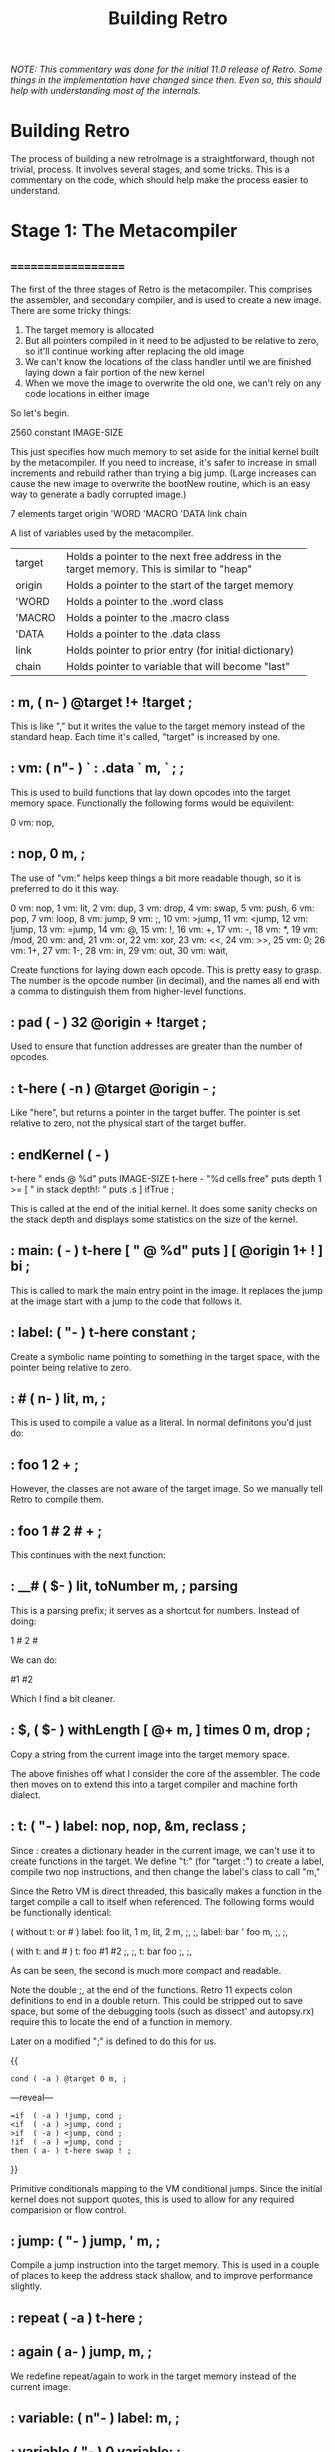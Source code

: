 #+TITLE: Building Retro

/NOTE: This commentary was done for the initial 11.0 release of Retro. Some things in the implementation have changed since then. Even so, this should help with understanding most of the internals./

* Building Retro

The process of building a new retroImage is a straightforward, though not trivial, process. It involves several stages, and some tricks. This is a commentary on the code, which should help make the process easier to understand.

* Stage 1: The Metacompiler
** ===================
The first of the three stages of Retro is the metacompiler. This comprises
the assembler, and secondary compiler, and is used to create a new image.
There are some tricky things:

1) The target memory is allocated
2) But all pointers compiled in it need to be adjusted to be relative to
   zero, so it'll continue working after replacing the old image
3) We can't know the locations of the class handler until we are finished
   laying down a fair portion of the new kernel
4) When we move the image to overwrite the old one, we can't rely on any
   code locations in either image

So let's begin.

  2560 constant IMAGE-SIZE

This just specifies how much memory to set aside for the initial kernel built
by the metacompiler. If you need to increase, it's safer to increase in small
increments and rebuild rather than trying a big jump. (Large increases can
cause the new image to overwrite the bootNew routine, which is an easy way
to generate a badly corrupted image.)

  7 elements target origin 'WORD 'MACRO 'DATA link chain

A list of variables used by the metacompiler.

+--------+----------------------------------------------------------+
| target | Holds a pointer to the next free address in the target   |
|        | memory. This is similar to "heap"                        |
+--------+----------------------------------------------------------+
| origin | Holds a pointer to the start of the target memory        |
+--------+----------------------------------------------------------+
| 'WORD  | Holds a pointer to the .word class                       |
+--------+----------------------------------------------------------+
| 'MACRO | Holds a pointer to the .macro class                      |
+--------+----------------------------------------------------------+
| 'DATA  | Holds a pointer to the .data class                       |
+--------+----------------------------------------------------------+
| link   | Holds pointer to prior entry (for initial dictionary)    |
+--------+----------------------------------------------------------+
| chain  | Holds pointer to variable that will become "last"        |
+--------+----------------------------------------------------------+

** :  m,  ( n-  ) @target !+ !target ;

This is like "," but it writes the value to the target memory instead
of the standard heap. Each time it's called, "target" is increased by
one.

** :  vm: ( n"- ) ` : .data ` m, ` ; ;

This is used to build functions that lay down opcodes into the target
memory space. Functionally the following forms would be equivilent:

  0 vm: nop,
** :  nop, 0 m, ;

The use of "vm:" helps keep things a bit more readable though, so it
is preferred to do it this way.

     0 vm: nop,          1 vm: lit,          2 vm: dup,
     3 vm: drop,         4 vm: swap,         5 vm: push,
     6 vm: pop,          7 vm: loop,         8 vm: jump,
     9 vm: ;,           10 vm: >jump,       11 vm: <jump,
    12 vm: !jump,       13 vm: =jump,       14 vm: @,
    15 vm: !,           16 vm: +,           17 vm: -,
    18 vm: *,           19 vm: /mod,        20 vm: and,
    21 vm: or,          22 vm: xor,         23 vm: <<,
    24 vm: >>,          25 vm: 0;           26 vm: 1+,
    27 vm: 1-,          28 vm: in,          29 vm: out,
    30 vm: wait,

Create functions for laying down each opcode. This is pretty easy
to grasp. The number is the opcode number (in decimal), and the names
all end with a comma to distinguish them from higher-level functions.

** :  pad         ( -   ) 32 @origin + !target ;

Used to ensure that function addresses are greater than the number of
opcodes.

** :  t-here      (  -n ) @target @origin - ;

Like "here", but returns a pointer in the target buffer. The pointer
is set relative to zero, not the physical start of the target buffer.

** :  endKernel   (  -  )
    t-here "\nKernel ends @ %d\n" puts
    IMAGE-SIZE t-here - "%d cells free" puts
    depth 1 >= [ "\nError in stack depth!: " puts .s ] ifTrue ;

This is called at the end of the initial kernel. It does some sanity checks
on the stack depth and displays some statistics on the size of the kernel.

** :  main:       (  -  ) t-here [ "\nMAIN @ %d" puts ] [ @origin 1+ ! ] bi ;

This is called to mark the main entry point in the image. It replaces the
jump at the image start with a jump to the code that follows it.

** :  label:      ( "-  ) t-here constant ;

Create a symbolic name pointing to something in the target space, with the
pointer being relative to zero.

** :  #           ( n-  ) lit, m, ;

This is used to compile a value as a literal. In normal definitons you'd just
do:

** :  foo 1 2 + ;

However, the classes are not aware of the target image. So we manually tell
Retro to compile them.

** :  foo 1 # 2 # + ;

This continues with the next function:

** :  __#         ( $-  ) lit, toNumber m, ; parsing

This is a parsing prefix; it serves as a shortcut for numbers. Instead of
doing:

  1 # 2 #

We can do:

  #1 #2

Which I find a bit cleaner.

** :  $,          ( $-  ) withLength [ @+ m, ] times 0 m, drop ;

Copy a string from the current image into the target memory space.

The above finishes off what I consider the core of the assembler. The code
then moves on to extend this into a target compiler and machine forth
dialect.

** :  t: ( "-  ) label: nop, nop, &m, reclass ;

Since : creates a dictionary header in the current image, we can't use it to
create functions in the target. We define "t:" (for "target :") to create a
label, compile two nop instructions, and then change the label's class to call
"m,"

Since the Retro VM is direct threaded, this basically makes a function in the
target compile a call to itself when referenced. The following forms would
be functionally identical:

  ( without t: or # )
  label: foo  lit, 1 m, lit, 2 m, ;, ;,
  label: bar ' foo m, ;, ;,

  ( with t: and # )
  t: foo #1 #2 ;, ;,
  t: bar foo ;, ;,

As can be seen, the second is much more compact and readable.

Note the double ;, at the end of the functions. Retro 11 expects colon
definitions to end in a double return. This could be stripped out to save
space, but some of the debugging tools (such as dissect' and autopsy.rx)
require this to locate the end of a function in memory.

Later on a modified ";" is defined to do this for us.

  {{
    : cond ( -a ) @target 0 m, ;
  ---reveal---
    : =if  ( -a ) !jump, cond ;
    : <if  ( -a ) >jump, cond ;
    : >if  ( -a ) <jump, cond ;
    : !if  ( -a ) =jump, cond ;
    : then ( a- ) t-here swap ! ;
  }}

Primitive conditionals mapping to the VM conditional jumps. Since the
initial kernel does not support quotes, this is used to allow for any
required comparision or flow control.

** :  jump:  ( "-  ) jump, ' m, ;

Compile a jump instruction into the target memory. This is used in a
couple of places to keep the address stack shallow, and to improve
performance slightly.

** :  repeat (  -a ) t-here ;
** :  again  ( a-  ) jump, m, ;

We redefine repeat/again to work in the target memory instead of the
current image.

** :  variable: ( n"- ) label: m, ;
** :  variable  (  "- ) 0 variable: ;
** :  elements  ( n"- ) &variable times ;

Create labels pointing to data in the target image. These correspond
to the identically named functions in the current image.

** :  entry     ( a"- ) t-here @link m, !link m, m, getToken $, ;
** :  word:     ( a"- ) @'WORD  entry ;
** :  macro:    ( a"- ) @'MACRO entry ;
** :  data:     ( a"- ) @'DATA  entry ;
** :  patch     (   - ) @link [ @chain ! ] [ "\nLast header at %d" puts ] bi ;
** :  mark      (   - ) @target !chain ;
** :  setClass  ( aa- ) ! ;

A big round of functions used to create the initial dictionary in the new
kernel. Taking these one at a time:

  entry

Given a pointer, a class, and a string with the name, create a new header.
Generally this should not be used directly; instead use "word:", "macro:",
and "data:"

 word:

Given a pointer, parse for a name and create a header with a class of ".word"

  macro:

Given a pointer, parse for a name and create a header with a class of ".macro"

  data:

Given a pointer, parse for a name and create a header with a class of ".data"

  setClass

Now we run into a problem. We can create headers, but the class locations
aren't easily knowable. We get around this by using "setClass" to assign
the 'WORD  'MACRO  and  'DATA variables to the class handlers we create.

Two more left...

  mark

Mark the cell at t-here as the variable that will corespond with "last". This
variable is set later by...

  patch

You should call "patch" at the end of the kernel source to seal the initial
dictionary. Once that's done, relocation should be possible.

  {{
    : for      ( n-   )  here 5 , ; compile-only
    : next     (  -   )  6 , 7 , , ; compile-only
    : @+       ( a-ac )  dup 1+ swap @ ;
    : !+       ( ca-a )  dup 1+ push ! pop ;
    : copy     ( aan- )  for push @+ pop !+ next drop drop ;
    : wait     ( - )     0 0 out [[ 30 , ]] ;
    : save     ( - )     1 4 out 0 0 out wait ;
    : relocate ( - )     origin @ 0 IMAGE-SIZE copy ;
  ---reveal---
    : bootNew  ( - )     cr relocate save 0 push ;
  }}

This bit is hairy. Once the target image is created, we need to replace the
original image with the new one. This involves reading it cell by cell, and
writing it to the main memory, starting at address zero. Pretty straightforward.

However there is a catch. Since the new image will (generally) differ from the
old one, **this code can not call anything in the old or new images**.

So, to make this work, I define all needed factors using only primitives and
macros that inline raw Ngaro bytecode. The mechanics here are murky, but I've
not found a better solution yet.

Once "bootNew" finishes relocating the kernel it saves the new image file and
uses a trick ("0 push ;") to jump to the new image. Assuming that there are
no serious bugs, the new image should be ready to extend.

If anything does go wrong you may have to manually kill the VM and restore
the image from a clean backup.

** :  ; ( - ) ;, ;, ;; [[

Ok, now this one is the last definition in the metacompiler. We redefine ";"
to lay down two return instructions (";,"), and then end the definition and
exit the compiler manually (using ";; [[").

TIP:

  If you are pressed for space, you can save a fair amount of memory by
  removing the second ";," here.

One final bit:

  here [ !target ] [ !origin ] bi IMAGE-SIZE allot
  jump, 0 m,
  reset

Starting at "here", allocate space for the new image, set "target" and "origin"
to point to it, then compile a jump instruction, with a target of zero. This
will be modified later, by "main:". And finally, "reset" to ensure the data
stack is in a clean state.

* Stage 2: The Kernel
** ===================
At this point the metacompiler functions are created, there is space set aside
for a new image, and things are ready to proceed. So on to the kernel.

  IMAGE-SIZE  constant CORE
  CORE 0000 + constant TIB
  TIB   512 + constant HEAP

Create a few constants, which determine the basic memory layout. It looks like:

+----------------+----------------------------------------------------+
| 0              | Start of memory. The kernel goes here              |
+----------------+----------------------------------------------------+
| 0 + IMAGE-SIZE | End of kernel, start of TIB (text input buffer)    |
+----------------+----------------------------------------------------+
| TIB + 512      | Start of heap. This is set to TIB + 512 by default |
+----------------+----------------------------------------------------+

If you need to save memory, reducing the TIB is a quick and easy way to do so.
I'd leave it at least 81 characters long, but making it a bit longer than the
longest strings you'll be creating is a good idea.

WARNING:

  If you make TIB too small, you can overwrite non-kernel code as you type
  long strings. If you overwrite memory, you may need to exit and reload, or
  even restore the image from a backup in some cases.

Moving on:

  mark variable last  ( Pointer to the most recent dictionary header            )
  HEAP variable: heap ( Starting address of the data/code heap                  )
  variable compiler   ( Is the compiler on or off?                              )
  variable which      ( Pointer to dictionary header of the most recently       )
                      ( looked up word                                          )
These should be pretty easy to grasp. Note the use of "mark" to flag the "last"
variable, which will be updated afterthe initial dictionary is created.

  pad
  label: copytag   "Retro" $,
  label: version   "11.1" $,
  label: build     time toString $,
  label: okmsg     "ok  " $,

Ngaro assumes that addresses of functions will be greater than the number of
opcodes. The "pad" function injects a bunch of NOP's to make sure that things
are setup correctly.

Some strings. "copytag" and "version" and "build" are displayed when Retro
starts, while "okmsg" serves as the prompt for the listener.

The padding isn't always needed, but seems to help keep the rebuilds more
stable if you are making changes to the kernel. (Specifically, it's there
to ensure that no functions are located at addresses reserved for Ngaro
bytecodes.)

**  t: dup  (  n-nn )  dup,  ;      t: 1+   (  n-n  )  1+,   ;
**  t: 1-   (  n-n  )  1-,   ;      t: swap ( xy-yx )  swap, ;
**  t: drop (  n-   )  drop, ;      t: and  ( xy-n  )  and,  ;
**  t: or   ( xy-n  )  or,   ;      t: xor  ( xy-n  )  xor,  ;
**  t: @    (  a-n  )  @,    ;      t: !    ( na-   )  !,    ;
**  t: +    ( xy-n  )  +,    ;      t: -    ( xy-n  )  -,    ;
**  t: *    ( xy-n  )  *,    ;      t: /mod ( xy-qr )  /mod, ;
**  t: <<   ( xy-n  )  <<,   ;      t: >>   ( xy-n  )  >>,   ;
**  t: out  ( np-   )  out,  ;      t: in   (  p-n  )  in,   ;

These are functions that map directly to Ngaro instructions. We will use the
instructions directly in most cases (to save some overhead), but this serves
to allow normal definitions to use them if desired.

**  t: wait (   -   )  #0 #0 out, wait, ;

The "wait," instruction needs a bit of extra help to actually trigger an I/O
event. This provides it.

**  t: over  (  xy-xyx )  push, dup, pop, swap, ;
**  t: not   (   x-y   )  #-1 xor, ;
**  t: on    (   a-    )  #-1 swap, !, ;
**  t: off   (   a-    )   #0 swap, !, ;
**  t: /     (  xy-q   )  /mod, swap, drop, ;
**  t: mod   (  xy-r   )  /mod, drop, ;
**  t: negate (  x-y   )  #-1 *, ;

Additional stack, variable, and math functions that are quite useful.

**  t: do    (   a-    )  1-, push, ;

This is used to invoke a function. The 1-, is used to account for the way the
VM increments the instruction pointer.

**  t: @+    (   a-ac  )  dup, 1+, swap, @, ;
**  t: !+    (  ca-a   )  dup, 1+, push, !, pop, ;

Rather handy functions for "fetch from and return next" and "store to and
return next". This allows easy access to linear arrays or strings:

  ( an example of using @+ )
  create array 1 , 2 , 3 ,
  array @+ putn @+ putn @+ putn drop

Continuing on, we now have the core of the actual colon compiler:

**  t: here     (  -a )  heap # @, ;
**  t: ,        ( n-  )  here !+ heap # !, ;

Note the use of "!+" in ",". This is a clean way of implementing this
functionality.

**  t: ;;       (  -  )  #9 , ;
**  t: t-;      (  -  )  ;; ;; compiler # off ;

For terminating definitions. These are exposed as ";;" and ";", respectively.
We allow the "t-" prefix to avoid confusion with the ";" provided by the
metacompiler.

TIP:

  If you are pressed for space, you can save a fair amount of memory by
  removing the second ";;" here.

And back to the code:

**  t: ($,)     ( a-a )  repeat @+ 0; , again ;
**  t: $        ( a-  )  ($,) drop, #0 , ;

This is used to compile a string into memory. We'll see how it is used
when we get to ":".

Since we lack any counted loops, the "($,)" has been factored out into a
separate definition.

**  t: push     ( n-  )  #5 , ;
**  t: pop      (  -n )  #6 , ;

These are exposed as macros; they lay down push, and pop, instructions when
executed.

**  t: (if)     ( -a            )  , here #0 , ;
**  t: t-=if    ( R: xy-  C: -a )  #12 jump: (if)
**  t: t->if    ( R: xy-  C: -a )  #11 jump: (if)
**  t: t-<if    ( R: xy-  C: -a )  #10 jump: (if)
**  t: t-!if    ( R: xy-  C: -a )  #13 jump: (if)
**  t: t-then   ( R: -    C: a- )  here swap, !, ;
**  t: t-0;     ( n-n   ||   n- )  #25 , ;
**  t: t-repeat ( R: -    C: -a )  here ;
**  t: t-again  ( R: -    C: a- )  #8 , , ;

Primitive flow control and conditionals. At this point we have to use
these, as there's no quotes in the initial kernel.

Note the continued use of "t-" as a prefix to avoid confusion with the
functions in the metacompiler.

Most of these will be hidden at the end of the core.rx source.

**  t: withClass ( ac- ) 1-, push, ;

This is identical (by default) to "do", but serves as a hook for gaining
more control over how classes are handled.

**  t: .word     (  a- ) compiler # @, #0 !if , ; then jump: do

The class handler for normal functions. If interpreting, execute the xt
of the function. If the compiler is active, lay down a call to the xt
instead.

**  t: .macro    (  a- ) jump: do

The core class for compiler macros. Basically "immediate" functions; this
always calls the xt.

**  t: .data     (  a- ) compiler # @, 0; drop, #1 , , ;

The class handler for data structures. It either leaves the xt on the stack
(if interpreting), or compiles it as a literal.

  ' .word  'WORD  setClass
  ' .macro 'MACRO setClass
  ' .data  'DATA  setClass

This bit assigns the classes to the variables that the metacompiler will later
use when creating the initial dictionary. Without this, we'd have no easy way
to reference the classes in the new kernel.

  -1 variable: update

This variable is used to control whether or not the display is updated. On
some VM implementations, you can improve performance by turning it "off" before
writing large amounts of text to the screen, then "on" when done.

**  t: redraw (  -  ) update # @, 0; drop, #0 #3 out, ;

Attempt to flush the output buffers.

**  t: putc   ( c-  ) 0; #1 #2 out, wait redraw ;

Display an ASCII (or possibly unicode) character.

**  t: cr     (  -  ) #10 putc ;

Move the text cursor to the start of the next line.

**  t: (puts) ( a-a ) repeat @+ 0; putc again ;
**  t: <puts> ( a-  ) (puts) drop, ;
**  t: puts   ( a-  ) <puts> ;

These are used to display a string. "(puts)" is not exposed to the global
dictionary, but the others are. "<puts>" is replaced in stage 3 with code
allowing for formatted output. Generally, user code should only call "puts".

  variable break                           ( Holds the delimiter for 'accept' )
  -1 variable: remapping                   ( Allow extended whitespace?       )
  -1 variable: eatLeading?                 ( Eat leading delimiters?          )
  -1 variable: tabAsWhitespace

These should be understandable by the comments.

**  t: tib ( -a ) TIB # ;

Return a pointer to the text input buffer. This allows for temporary (or long
term) moving of the TIB to allow for longer strings.

**  t: remapKeys ( c-c ) ;

A hook to allow runtime remapping of one character to another during input.

**  t: ws        ( c-c )
     dup, #127 =if drop,  #8 then
     dup,  #13 =if drop, #10 then
     remapping # @, 0; drop,
     dup, #10 =if drop, #32 then
     tabAsWhitespace # @, #0 !if dup,  #9 =if drop, #32 then then ;

Remapping of whitespace. Generally, this will take care of backspaces on OS X,
cr/lf pairs under Windows, and optionally turn tabs into spaces.

**  t: <getc> (  -c ) #1 #1 out, wait #1 in, ;
**  t: getc   (  -c ) repeat <getc> remapKeys dup #0 !if ws ; then drop, again ;

Read a key from the keyboard. This is exposed as "getc", and calls "remapKeys"
and "ws" to remap things before returning them on the stack.

**  t: putc?  ( n-n ) dup, #8 =if drop, break # @, ; then dup, putc ;

Display a character if not backspace.

**  t: eat    ( a-a )
     eatLeading? # @, 0; drop
     repeat getc putc? dup, break # @, !if swap, !+ ; then drop, again ;

If we want to discard leading delimiters, this will ignore input until it
encounters a non-delimiter character.

**  t: guard? ( n-n ) dup, 1+, tib <if drop, tib ; then #8 putc ;

This is used to prevent backspaces from going before the start of the TIB.

**  t: (accept) ( a-a )
     repeat
       getc
       dup, #8 =if drop, 1-, guard? jump: (accept) then
       dup, putc
       dup, break # @, =if drop, ; then
       swap, !+
     again ;
**  t: accept ( c- ) break # !, tib eat (accept) #0 swap, !+ drop, ;

Read input into the TIB, ending when the delimiter is encountered.

**  t: d->class ( a-a )  1+, ;
**  t: d->xt    ( a-a )  1+, 1+, ;
**  t: d->name  ( a-a )  1+, 1+, 1+, ;

These are dictionary field accessors. Our dictionary is a linked list, with
a structure of:

+----+------------------+
| 0  | link to previous |
+----+------------------+
| 1  | class handler    |
+----+------------------+
| 2  | xt               |
+----+------------------+
| 3+ | name of function |
+----+------------------+

The accessors give us a clean, and portable, way to access the various fields.

**  t: header   ( $-  )  push, here        ( Entry Start      )
                       last # @, ,       ( Link to previous )
                       last # !,         ( Set as newest    )
                       ' .data # ,       ( Class = .data    )
                       here #0 ,         ( XT               )
                       pop, $            ( Name             )
                       here swap, !, ;   ( Patch XT to HERE )

Given a string, this creates a header pointing the xt to the cell following
the header, and assigning a class of ".data" to it. This is used by:

**  t: create   ( "-  )  #32 accept tib header ;

"create" which parses for a name, then creates the header. Note here that
"accept" does not return a pointer to the tib; that is up to you to obtain
if needed.

**  t: (:)      (  -  )  last # @, d->class !, compiler # on #0 , #0 , ;
**  t: :        ( "-  )  create ' .word # (:) ;

The colon compiler in all it's glory. "create" a header, assign it a class of
".word", lay down two nop's (for revectoring purposes), and set the compiler
to "on".

At this point we no longer need the old ":" from the old image, so we can
reuse the name here, rather than start it off with a "t-" prefix.

**  t: t-(      ( "-  )  ') # accept ;

Allow for comments. Eats everything up to a ")", and then exits.

( Quotes ~~~~~~~~~~~~~~~~~~~~~~~~~~~~~~~~~~~~~~~~~~~~~~~~~~~~~~~~~~~~~~~~~~~~ )
**  t: [        (    -naa ) compiler # @, #8 , here #0 , here compiler # on ;
**  t: ]        ( naa-q   ) push, ;; here swap, !, compiler # !, pop, .data ;

Quotes are anonymous blocks of code. We create them using "[" and "]". The
way they work is this:

[ does:

  1) get a copy of the current compiler state
  2) compile a jump to 0, leaving a pointer to the jump target on the stack
  3) leave a pointer to the actual code start (after the jump) on the stack
  4) turn the compiler on

] does:

  1) move the pointer to the code in the quote out of the way
  2) compile an exit (";;")
  3) patch the jump ("here swap !")
  4) restore the compiler to the saved state ("compiler !")
  5) restore the pointer to the code in the quote, and call ".data"

And now on to the base set of combinators...

**  t: empty    (    -    ) ;

This serves as an empty quote, for use in cases where we may not have an
actual action (e.g., "ifTrue", and "ifFalse")

**  t: if       ( fqq-    )
     push, swap, pop, swap, #0 !if drop, do ; then swap, drop, do ;
**  t: ifTrue   (  fq-    ) ' empty # if ;
**  t: ifFalse  (  fq-    ) ' empty # swap, if ;

Higher level conditional flow control. These execute quotes based on a flag
left by a conditional function. (The conditional functions will be defined
soon)

**  t: dip      (  nq-n   ) swap, push, do pop, ;

The "dip" combinator replaces direct use of "push" and "pop" in many cases.
E.g.,

  ( without dip )
  1 2 push 3 + pop

  ( with dip )
  1 2 [ 3 + ] dip

Moving on:

**  t: sip      (  nq-n   ) over ' do # dip ;

This replaces a "dup push ... pop" sequence:

  ( without sip )
  1 dup push 3 + pop

  ( with sip )
  1 [ 3 + ] sip

And now for the promised conditionals:

**  t: =    ( xy-f  ) =if #-1 ; then #0 ;
**  t: <>   ( xy-f  ) !if #-1 ; then #0 ;
**  t: >=   ( xy-f  ) >if #-1 ; then #0 ;
**  t: <=   ( xy-f  ) <if #-1 ; then #0 ;
**  t: <    ( xy-f  ) >if  #0 ; then #-1 ;
**  t: >    ( xy-f  ) <if  #0 ; then #-1 ;

All pretty simple, and with names that should be familiar. Note that these
are built using the VM instructions via the functions in the metacompiler.

**  t: compare  ( $$-f )
     repeat
       dup, @, push, 1+, swap,
      dup, @, push, 1+, pop, dup, pop,
        !if drop, drop, dup, xor, ; then
     #0 12 m, m,
     drop, drop, #-1 ;

Compare two strings. Yes, this is hairy. But it is much faster than a higher
level implementation, and as one of the most heavily used functions in Retro,
this pays off.

**  t: count       ( a-a ) repeat @+ 0; drop, again ;
**  t: getLength   ( a-n ) dup, count 1-, swap, -, ;
**  t: withLength  ( a-an ) dup, getLength ;

Obtain the length of a string. "count" is not exposed, but the others are.
Note here that "withLength" is the same as "dup getLength"; it was factored
out to help reduce stack noise elesewhere.

**  t: keepString  ( a-a ) withLength #3 +, here +, #8 , , here swap, $ ;

Another tricky one. Get the length of a string, compile a jump to the address
that would follow the string, and inline it after the jump.

  4 elements #value num negate? flag
  10 variable: base
  label: numbers "0123456789ABCDEF" $,

These are used in parsing (and later, in display) of numbers. The "base" holds
the current numeric base, and "numbers" is a string of characters that are
valid for parsing as numbers.

**  t: nums     ( -a ) numbers # ;

Return the "numbers" string. This an be revectored to allow for adding more
bases later.

**  t: (digits) nums +, @, over =if num # on then ;
**  t: digits   1- repeat dup, push, (digits) pop, 0; 1- again ;
**  t: valid?   base # @, dup, #16 <if digits ; then drop, ;
**  t: digit?   num # off valid? drop, num # @, ;
**  t: toDigit  ( c-n ) '0 # -, base # @, #16 =if dup, #16 >if #7 -, then then ;

Various helpers.

**  t: isNegative? ( a-a )
     dup, @, '- # =if -1 # negate? # !, 1+, ; then #1 negate? # !, ;

If a number is negative, set the "negate?" variable to -1, otherwise set it
to 1. After conversion, we multiply by this to change the sign as needed.

**  t: (convert)
     repeat
       dup, @, 0; toDigit #value # @, base # @, *, +, #value # !, 1+,
     again ;
**  t: toNumber ( $-n )
     isNegative? #0 #value # !, (convert) drop, #value # @, negate? # @, *, ;

Convert a string to a number.

**  t: (isnumber)
     repeat dup, @, 0; digit? flag # @, and, flag # !, 1+, again ;
**  t: isNumber? ( $-f ) isNegative? #-1 flag # !, (isnumber) drop, flag # @, ;

Check to see if a string is a valid number.

  6 elements memory fb fw fh cw ch

Variables that hold information about the memory size and displays(s) being
provided.

**  t: boot         (  -  )
     copytag # puts #32 putc version # puts
     #32 putc #40 putc build # puts #41 putc cr ;

This is called on startup. By default it displays a little info about
Retro, but can be revectored to do other tasks.

**  t: query        ( n-n ) #5 out, wait, #5 in, ;
**  t: run-on-boot  (  -  )
     #-1 query memory # !,  ( Memory Size     )
     #-2 query fb #     !,  ( Canvas Present? )
     #-3 query fw #     !,  ( Canvas Width    )
     #-4 query fh #     !,  ( Canvas Height   )
     #-11 query cw #    !,  ( Console Width   )
     #-12 query ch #    !,  ( Console Height  )
     boot ;

Each time the VM starts, this requeries the VM to update the variables. It
is not exposed to the dictionary.

Now we move on to searching the dictionary. This is pretty simple:

1) take the most recent entry, see if the name field matches the string
   provided
2) if so, set "which" to the dictionary header start, and return the header
   and a true flag
3) If not found, get the next header and repeat
4) If not found at all, return a bogus pointer and a false flag

  2 elements name found

Variables used by the searching, other than "which".

**  t: prepare  ( a-a  ) found # off name # !, last # @, ;

This resets the variables.

**  t: done     (  -af ) which # @, found # @, ;

This returns a pointer to a header and the flag.

**  t: match?   ( $-$f ) dup, d->name name # @, compare ;

Compare the requested string with the name field of a header.

**  t: <search> ( $-   )
     repeat match? #0 !if which # !, found # on ; then @ 0; again ;

Loop through, looking for a match.

**  t: find     ( $-af ) prepare <search> done ;

Wrap it all up. This is exposed to the dictionary.

**  t: t-'      ( "-a  ) #32 accept tib find #0 !if d->xt @, ; then drop, #0 ;

Read a name from the input, and return either a zero, or the contents of
the xt field that corresponds to the name. This is exposed as ' in the
dictionary.

Now to the word prefixes...

  label: ___   "___" $,

This sets up a small string providing a template for the prefix names. In
Retro, all prefixes are named with two leading underscores. This template
will be modified by the remaining prefix code.

**  t: get      ( $-$  ) dup, @, ___ # #2 +, !, 1+, ;

Given a string, take the first character, modify the prefix template, and
return the string sans the first character.

**  t: xt:class ( d-aa ) dup, d->xt @, swap, d->class @, ;

Given a dictionary header, return an xt and class.

**  t: try      (  -   )
     tib get find #0
     !if d->xt @, ___ # find
        #0 !if xt:class withClass #0 ; then drop,
     then drop, #-1 ;

See if the token starts with a prefix. If so, invoke the prefix and return 0.
If not, return -1.

**  t: <notFound> ( -f ) tib getLength #2 >if try then ;
**  t: notFound   ( -  ) <notFound> 0; drop cr tib puts #32 putc '? # putc cr ;

These are called when a token is not found in the dictionary. They display
an error message. Also, they invoke the prefix handlers first. Later the
"<notFound>" portion is extended to allow for an additional type of prefix:
parsing prefixes.

Now on to the listener itself...

**  t: ok      (   - ) compiler # @, not 0; drop, cr okmsg # puts ;

If the compiler is off, this displays the prompt in "okmsg". It can be
altered later if you want different action.

**  t: word    (  d- ) xt:class jump: withClass

Handle functions. Basically get the xt and class pair, and then invoke
"withClass" to call the class handler.

**  t: build#  (   - ) tib toNumber ' .data # withClass ;

Convert the string in TIB to a number, then invoke the ".data" class via
"withClass".

**  t: number  (   - ) tib isNumber? #0 !if build# ; then notFound ;

Check the string in TIB. If it's a number, then "build#", otherwise run
"notFound".

**  t: process ( af- ) #0 !if word ; then drop number ;

If a string in TIB corresponds to a name, execute "word"; otherwise
execute "number".

**  t: listen  (   - ) repeat ok #32 accept tib find process again ;

The listener itself. Display the prompt, read a whitespace delimited token,
search the dictionary for it, and call "process" to handle it. Then repeat,
forever. (Or until "bye" is called)

Now we're nearly done the second stage. We still need build the initial
dictionary:

  ' 1+           word: 1+            ' 1-           word: 1-
  ' swap         word: swap          ' drop         word: drop
  ' and          word: and           ' or           word: or
  ' xor          word: xor           ' @            word: @
  ' !            word: !             ' +            word: +
  ' -            word: -             ' *            word: *
  ' /mod         word: /mod          ' <<           word: <<
  ' >>           word: >>            ' tib          word: tib
  ' dup          word: dup           ' in           word: in
  ' out          word: out           ' accept       word: accept
  ' here         word: here          ' ,            word: ,
  ' create       word: create
  ' :            word: :             ' header       word: header
  ' cr           word: cr            ' putc         word: putc
  ' remapKeys    word: remapKeys     ' <puts>       word: <puts>
  ' over         word: over
  ' not          word: not           ' on           word: on
  ' off          word: off           ' /            word: /
  ' mod          word: mod           ' negate       word: negate
  ' do           word: do            ' nums         word: numbers
  ' wait         word: wait          ' t-'          word: '
  ' @+           word: @+            ' !+           word: !+
  ' keepString   word: keepString    ' getLength    word: getLength
  ' withLength   word: withLength
  ' withClass    word: withClass     ' .word        word: .word
  ' .macro       word: .macro        ' .data        word: .data
  ' d->class     word: d->class      ' d->xt        word: d->xt
  ' d->name      word: d->name       ' boot         word: boot
  ' toNumber     word: toNumber      ' isNumber?    word: isNumber?
  ' ok           word: ok            ' listen       word: listen
  ' getc         word: getc          ' find         word: find
  ' notFound     word: notFound      ' <notFound>   word: <notFound>
  ' puts         word: puts          ' compare      word: compare
  ' redraw       word: redraw        ' if           word: if
  ' ifTrue       word: ifTrue        ' ifFalse      word: ifFalse
  ' dip          word: dip           ' sip          word: sip
  ' =            word: =             ' <>           word: <>
  ' <            word: <             ' >            word: >
  ' <=           word: <=            ' >=           word: >=

  ' t-;          macro: ;            ' ;;           macro: ;;
  ' t-=if        macro: =if          ' t->if        macro: >if
  ' t-<if        macro: <if          ' t-!if        macro: !if
  ' t-then       macro: then         ' t-repeat     macro: repeat
  ' t-again      macro: again        ' t-0;         macro: 0;
  ' push         macro: push         ' pop          macro: pop
  ' [            macro: [            ' ]            macro: ]
  ' t-(          macro: (

    last         data: last          compiler     data: compiler
    fb           data: fb            fw           data: fw
    fh           data: fh            memory       data: memory
    cw           data: cw            ch           data: ch
    heap         data: heap          which        data: which
    remapping    data: remapping     eatLeading?  data: eatLeading?
    base         data: base          update       data: update
    version      data: version       build        data: build
    tabAsWhitespace data: tabAsWhitespace

Well, that's done. Not too hard, thanks to the dictionary building stuff
from the metacompiler. When the new image is started by "bootNew", the list
above is *all* that you have access to. Complete enough to allow for a lot
to be done, but still small enough to be easily managed.

  patch

This seals off the initial dictionary. It updates the variable flagged by
"mark" (which becomes "last") to point to the final entry created, leaving us
with a useable dictionary.

  main: run-on-boot jump: listen

The last actual bit of code in stage 2: the main entry point. This calles
"run-on-boot" to update the memory and display variables, and then jumps
to the listener.

  endKernel bootNew

Display some statistics on the new kernel for diagnostic purposes.

"bootNew" will copy the target memory over the old image, and then jump to it.
Once "bootNew" is called, there is no going back. The old image is replaced by
the new one, so be sure to keep a backup handy in case changes break things.

* Stage 3: Extend The Language
** ===================
  ( ~~~~~~~~~~~~~~~~~~~~~~~~~~~~~~~~~~~~~~~~~~~~~~~~~~~~~~~~~~~~~~~~~~~~~~~~~~~ )
  ( Ok, at this point the new image should be in control so we have a normal,   )
  ( though brutally minimal Retro system from here on.                          )
  ( ~~~~~~~~~~~~~~~~~~~~~~~~~~~~~~~~~~~~~~~~~~~~~~~~~~~~~~~~~~~~~~~~~~~~~~~~~~~ )
** more stack and variable operations
As noted by the comment above, at this point we have only the basic set of
functions and variables available. We start by defining more stack and variable
operations.

*** :  nip   (  xy-y    ) swap drop ;
*** :  rot   ( xyz-yzx  ) push swap pop swap ;
*** :  tuck  (  xy-yxy  ) dup rot rot ;
*** :  +!    (  na-     ) dup push @ + pop ! ;
*** :  -!    (  na-     ) dup push @ swap - pop ! ;
*** :  ++    (   a-     ) 1 swap +! ;
*** :  --    (   a-     ) 1 swap -! ;

** Then the scope functions:

  create list  ( -a )  0 , 0 ,
*** :  {{ ( - )  last @ dup list ! list 1+ ! ;
*** :  ---reveal--- ( - ) last @ list 1+ ! ;
*** :  }} ( - )
    list @ list 1+ @ =if list @ last ! ;; then
    list @ [ last repeat @ dup @ list 1+ @ =if ;; then again ] do ! ;

These are hairy, but basically involve relinking the dictionary chain. The
simplest case:

*** :  foo 1 2 + ;
  {{
    : bar foo foo * ;
  }}

Would leave "foo" visible, and hide "bar". This is pretty easy to do, but the
scope control goes a bit further:

*** :  foo 1 2 + ;
  {{
    : bar foo foo * ;
  ---reveal---
    : big bar putn ;
  }}

Would leave "foo" and "big" visible, but hide "bar". This is done by locating
the header of "big", and pointing its link field to the header of "foo".

*** :  :devector ( a-  ) dup 0 swap ! 1+ 0 swap ! ;
*** :  :is       ( aa- ) dup 8 swap ! 1+ ! ;
*** :  devector  ( "-  ) ' 0; :devector ;
*** :  is        ( a"- ) ' 0; :is ;

** revectoring

Retro allows for functions created via the colon compiler to be revectored.
This provides support for altering existing functionality at a later time and
is done by replacing the two nop's at the start of each colon definition with
a jump to the new function.

Devectoring is done by replacing the jump with two nop's.

*** :  default:  ( "-  ) ' 2 + , ; ' .macro last @ d->class !

This compiles a call to a default definition, skipping the possible revectoring.
It's useful for extending an existing function.

{{
  create a 0 , create b 0 , create c 0 , create xt 0 ,
*** :  skim       ( a-a )
    last repeat @ over over d->xt @ =if nip ;; then 0; again ;
*** :  getHeaders ( $-  )
    xt ! 0 a ! 0 b ! 0 c !
    last repeat @ 0; dup d->xt @ xt @ =if dup b ! @ a ! ;; then dup c ! again ;
*** :  <hide>     ( a-  ) getHeaders b @ 0; drop a @ c @ ! ;
  ---reveal---
*** :  d'         ( "-a ) ' drop which @ ;
*** :  xt->d      ( a-d || a-0 ) dup skim over over = [ - ] [ nip ] if ;
*** :  :hide      ( a-  )
    dup xt->d last @ = [ drop last @ @ last ! ] [ <hide> ] if ;
*** :  hide       ( "-  ) ' 0; :hide ;
}}

This set of functions is used to access and manipulate the dictionary.

  d'

This acts like ' but returns a dictionary header rather than the contents of
the xt field. If you look here, you'll see that it uses ' to do the search,
discards the xt, and pulls the actual header address out of "which".

  xt->d

If you have an xt, this will try to find a dictionary header that corresponds
to it. If it fails, it'll return a zero.

*** : hide
  hide

These relink the dictionary to hide a single header. You can either provide
an xt or parse for a name.

  hide list

Hide a factor used in the creation of scopes.

*** :  reclass      (  a- ) last @ d->class ! ;

Change the class of the most recently defined function to the specified class.

*** :  reclass:     ( a"- ) d' d->class ! ;

Change the class of a function to the specified class. Parses for the function
name.

  {{
    : xt:class ( a-aa ) dup xt->d 0; d->class @ withClass ;
  ---reveal---
    : __&  ( a-  ) .data              ;     &.macro reclass
    : __@  ( a-n ) xt:class &@  .word ;     &.macro reclass
    : __!  ( na- ) xt:class &!  .word ;     &.macro reclass
    : __+  ( na- ) xt:class &+! .word ;     &.macro reclass
    : __-  ( na- ) xt:class &-! .word ;     &.macro reclass
    : __2  ( a-  ) &xt:class sip xt:class ; &.macro reclass
  }}

The initial set of prefixes. Note that we redefine "xt:class" here. It's
slightly different than the non-exposed one in the kernel.

+---+------------------------------------------------------+
| & | Return the address (xt) of a named item              |
+---+------------------------------------------------------+
| @ | Fetch a value from a variable                        |
+---+------------------------------------------------------+
| ! | Store a value to a variable                          |
+---+------------------------------------------------------+
| + | Add a value to the value stored in a variable        |
+---+------------------------------------------------------+
| - | Subtract a value from the value stored in a variable |
+---+------------------------------------------------------+
| 2 | Execute a function twice.                            |
+---+------------------------------------------------------+

At this point we only have basic prefixes; support for parsing prefixes will
be created later.

*** :  .primitive   (  a- ) dup @ 0 = [ @compiler [ 2 + @ ] ifTrue ] ifTrue .word ;
*** :  .compiler    (  a- ) @compiler &do &drop if ;

In the kernel, we have three classes: .word, .macro, and .data. Here we define
two additionals.

  .primitive

This is used for the handful of functions that map to a single Ngaro
instruction. If the function is not revectored, and the compiler is active,
it will inline the instruction rather than laying down a call. Otherwise, it
acts the same as the ".word" class.

  .compiler

This provides an alternative to ".macro" for things that are only intended
to be used inside a definition. At the interpreter, things with this class
are silently ignored.

*** :  immediate    (   - ) &.macro reclass ;

Change the class of the most recent function to ".macro"

*** :  compile-only (  "- ) &.compiler reclass ;

Change the class of the most recent function to ".compiler".

Now that we have some new classes, let's change the class of some existing
functions to ".primitive" to improve performance:

*** :  p: ( "- ) &.primitive reclass: ;
  p: 1+     p: 1-     p: swap   p: drop  p: and    p: or     p: xor    p: @
  p: !      p: +      p: -      p: *     p: /mod   p: <<     p: >>     p: dup
  p  : in     p: out
  hide p:

And a couple of things to ".compiler" for safety.:

*** :  c: ( "- ) &.compiler reclass: ;
  c: pop    c: push   c: 0;     c: ;;    c: ;      c: repeat c: again
  hide c:

Ok, now on to backtick:

*** :  `     ( "-  )
    ' dup 0 !if .data @which @d->class , ;; then
    drop tib isNumber? -1
    =if tib toNumber .data &.data , ;; then
    notFound ; compile-only

This is similar to "postpone", but with a subtle difference. We use it in cases
where we wish to create state-aware macros. This is probably best seen with an
example.

  ( A function to inline "1 2 +" into a definition )
*** :  foo  1 , 1 , 1 , 2 , 16 , ; compile-only

Ouch. Too many magic numbers. We could clean this up with the classes:

  ( A function to inline "1 2 +" into a definition )
*** :  foo  1 .data 2 .data &+ .primitive ; compile-only

Longer, but more readable. With backtick we can do this instead:

  ( A function to inline "1 2 +" into a definition )
*** :  foo  ` 1 ` 2 ` + ; compile-only

This is identical in functionality to the version using classes, but much
more compact and readable.

*** : jump: ( "- ) ' 0; 8 , , ; compile-only

Compile a jump to a named function.

*** :  [[    (  - ) compiler off ; immediate

Turn the compiler off.

*** :  ]]    (  - ) compiler on  ;

Turn the compiler on.

** Now for more combinators.

*** : []      (    -    ) ` [ ` ] ; immediate

Create an empty quote.

*** : while   (   q-    ) [ repeat dup dip swap 0; drop again ] do drop ;

Execute quote until quote returns a flag of 0

*** : curry   (  nq-q   ) [ [ ` [ ] dip .data ] dip , ` ] ;

Bind data and an action into a new quote. E.g., the following forms are
identical in functionality:

  5 [ putn ] curry
  [ 5 [ putn ] do ]

*** : take    (  qq-q   ) swap [ [ ` [ ] dip , ] dip .data ` ] ;

Bind data and an action into a new quote. This is dlightly different
than "curry" in that these forms are identical:

  5 [ putn ] curry
  [ [ putn ] do 5 ]

*** :  bi      (  xqq-   ) &sip dip do ;

Apply each quote to a copy of x

*** :  bi*     ( xyqq-   ) &dip dip do ;

Apply q1 to x and q2 to y

*** :  bi@     (  xyq-   ) dup bi* ;

Apply q to x and y

*** :  tri     ( xqqq-   ) [ &sip dip sip ] dip do ;

Apply each quote to a copy of x

*** :  tri*    ( xyzqqq- ) [ [ swap &dip dip ] dip dip ] dip do ;

Apply q1 to x, q2 to y, and q3 to z

*** :  tri@    ( xyzq-   ) 2dup tri* ;

Apply q to x, y, and z

*** : cons    (  ab-q   ) 2push ` [ 2pop &.data bi@ ` ] ;

Create a quote returning two data elements. These forms are
identical:

  1 2 cons
  [ 1 2 ]

*** :  preserve ( aq-    ) swap [ @ ] sip [ [ do ] dip ] dip ! ;

Given a variable (a) and a quote (q), preserve the contents of (a) while
executing the quote, and restore the original contents of (a) after
execution completes.

(a) is removed from the stack before (q) is executed.

We'll see this in use later.

*** :  when    (  nqq-n  )
    [ over swap do ] dip swap
    [ do -1 ] [ drop 0 ] if 0; pop 2drop ;

Execute q1, with a copy of n on the stack. If q1 returns a true flag, run q2
and exit caller. If not, discard q2 and return to caller. q2 is permitted to
discard n, which will alter the stack effect.

  {{
    : for   ( R: n-  C: -a ) here ` push ; compile-only
    : next  ( R: -   C: a- ) ` pop 7 , , ; compile-only
    : i 2pop pop 2over 2push swap - swap push ;
    : tors  (    -n ) ` pop ` dup ` push ; compile-only

Internal factors used to build the next three combinators.

  ---reveal---

    : times (  nq-  )
      over 1 >= [ swap for dup dip next drop ] [ 2drop ] if ;

The "times" combinator runs a quote (n) times

    : iterd (  nq-  )
      over 1 >= [ swap for tors swap dup dip next drop ] [ 2drop ] if ;

The "iterd" combinartor runs a quote (n) times and push counter to stack each time. Counts down.

    : iter  (  nq-  )
      over 1 >= [ swap dup push for i swap dup dip next pop 2drop ] [ 2drop ] if ;

The "iter" combinator runs a quote (n) times and push counter to stack each time. Counts up.

  }}

*** each@
And now onto "each@". This one is a complex combinator, in that it has
differing stack effects based on the data types being passed to it. First the
code:

  {{
    : <each> (  qa- ) [ dup [ swap dup &do dip ] dip 1+ ] times 2drop ;
    : array  (  aq- ) swap @+ dup 1 > [ <each> ] [ 2drop ] if ;
    : buffer ( anq- ) 2rot <each> ;
    : list   (  lq- ) [ &@ dip 2over [ [ do ] dip ] dip over @ ] while 2drop ;
  ---reveal---
    : <each@> ( ...t- ) drop ;
    : each@   ( ...t- )
      [ 0  ( ARRAY  ) = ] [ drop array                  ] when
      [ 1  ( BUFFER ) = ] [ drop buffer                 ] when
      [ 2  ( STRING ) = ] [ drop &withLength dip buffer ] when
      [ 3  ( LIST   ) = ] [ drop list                   ] when
      <each@> ;
  }}

And the notes from the documentation:

  <each@>         ( ...t-     )  Hook into __each@__ for adding additional types
  each@           ( ...t-     )  Supercombinator for applying quote to each item
                                 in various data structures. Also provide on the
                                 stack:

                                  ARRAY:    aq-
                                  BUFFER:  anq-
                                  STRING:   $q-
                                   LIST:     lq-

                                 The quote is given the address of the current
                                 element each time it is invoked.

We'll see this in use later.

*** : copy   ( aan-  ) [ &@+ dip !+ ] times 2drop ;

This is used to copy a block of memory from one location to another. It is
not intended for moving blocks backwards, and overlaps may be troublesome.

*** : fill   ( ann-  ) swap !here [ @here swap !+ ] times drop ;

Fill a block of memory with a value. We use "here" to hold this value.

*** : ahead  (   -a  ) 8 , here 0 , ;

Compile a branch to 0, leaving a pointer to the branch target that we can set
later.

*** : if;    (  f-   ) ` not ` 0; ` drop ; compile-only

Exits a function if TOS is not zero. Useful in unconditional loops.

*** : within ( xlu-f ) &over dip <= &>= dip and ;

Attempt to see if a value is within lower and upper bounds. This is inclusive.
E.g.,

  1 1 3 within

Would return true, as the upper and lower bounds are included in the set
checked.

*** :  variable:  ( n"-  ) create , ;
*** :  variable   (  "-  ) 0 variable: ;

Variables are created using these. The first form takes an initial value from
the stack; the second initializes the variable to zero.

*** :  constant   ( n"-  ) create @last !d->xt ;

Here we abuse the classes to create constants. We alter the xt field to hold
the value of the constant, and let ".data" take care of the details. Trying to
execute a constant is not possible.

*** : allot      (  n-  ) dup 0 < [ +heap ] [ repeat 0; 1- 0 , again ] if ;

Allocate (or free) space in the heap. Pass a negative value to free, or a
positive one to allocate space. This will zero out memory when allocating, but
not when freeing.

TIP:

  If you don't need the zeroing out, you can save space by doing:
    : allot ( n- ) +heap ;
  Instead.

Now for a beautiful thing from Like (docl in #retro):

  {{
    : list     (  n-a ) here swap allot ;
    : element  (  a-a ) create dup @last !d->xt 1+ ;
  ---reveal---
    : elements ( n"-  ) dup list swap &element times drop ;
  }}

Elements are like a series of variables, but with an important twist:
the data is sequential in memory, not broken up by the headers. So the
following can be done to create a simple array with named items:

  3 elements A B C
  100 200 300 A !+ !+ !+ drop
  A @+ putn @+ putn @+ putn drop

As can be seen, this can be useful if you need easy access to an array of
data.

*** numeric bases
*** :  decimal ( - ) 10 !base ;
*** :  hex     ( - ) 16 !base ;
*** :  octal   ( - )  8 !base ;
*** :  binary  ( - )  2 !base ;

Change the current base. Nothing fancy here.

*** toString

  {{
    create buf   32 allot
    2 elements digits pos
    : split    (   n-... )
      repeat @base /mod swap numbers + @ swap digits ++ 0; again ;
    : build    ( ...-    )
      buf @pos [ @pos swap !+ ] ifTrue
      @digits [ !+ ] times 0 swap ! ;
    : negate?  (   n-n   ) dup 0 >= if; negate 45 !pos ;
  ---reveal---
    : toString (   n-$   ) 0 [ !pos ] [ !digits ] bi negate? split build buf ;
  }}

Convert a number into a string. This uses "numbers" from the kernel.

*** : clear (  - ) -1 putc ;

Clear the display.

*** : space (  - ) 32 putc ;

Display a space character.

*** : putn  ( n- ) toString puts ;

Display a number. This does not add a trailing space.

*** : .parse  (  a- ) do ;
*** :  parsing (   - ) &.parse reclass ;
  {{
    : number ( a- ) base [ do toNumber .data ] preserve ;
  ---reveal---
    : __$   ( $-n ) &hex     number ; parsing
    : __#   ( $-n ) &decimal number ; parsing
    : __%   ( $-n ) &binary  number ; parsing
    : __'   ( $-n ) @ .data         ; parsing
  }}

Parsing prefixes from Luke. These aren't functional yet, but will a little
later in the source.

+---+------------------------------------------------------+
| $ | Parse a number as hexadecimal                        |
+---+------------------------------------------------------+
| # | Parse a number as decimal                            |
+---+------------------------------------------------------+
| % | Parse a number as binary                             |
+---+------------------------------------------------------+
| ' | Parse and return first character                     |
+---+------------------------------------------------------+

Notice that the "number" code uses "preserve" to save and restore the "base"
for us.

** vocabularies 
*** And now for vocabularies. This is where things get trickier.

  create dicts 64 allot

We allow up to 64 active vocabularies. This could be reduced to save space.

  {{
    2 elements active prior
    create "|" 124 ,  0 ,
    create "%%" 37 , 37 , 0 ,

Some variables and string constants. We don't have a string parser yet, so
have to build the strings manually.

*** :  seal   (  - ) last repeat @ 0; @active over @ =if 0 swap ! ;; then again ;

Close off a vocabulary.

*** :  revert (  - ) @prior 0; !last 0 !prior ;

Revert to the prior vocabulary.

*** :  safety (  - ) "%%" header immediate &revert @last !d->xt ;

Create an initial word in every vocabulary named "%%" that will revert us to
the prior (hopefully global) vocabulary. This gives us a saftey net to help
recover from mistakes...

  ---reveal---

The above stuff is hidden away from the global dictionary...

*** :  %%     (  - ) revert ;

Top-level version of "%%".

*** :  <%>    ( a- ) @last !prior !last ;

Save the current vocabulary, and open a new one. This does not nest.

*** : .chain ( a- ) @dicts &drop &<%> if ;

The class for handling vocabularies. You shouldn't need to use this directly.

*** : chain: ( "- ) create 0 , &.chain reclass @last !active safety ;

Create a new vocabulary. This is not nestable. The global dictionary is still
visible when a new vocabulary is created, so you can still access everything
defined prior to this.

*** : ;chain (  - ) seal @last @active [ !last ] [ !d->xt ] bi ;

Close off a vocabulary, hiding its contents from the global dictionary.

***  : :with  ( a- ) 0; @dicts 1+ dicts + ! dicts ++ ;

Given an xt of a vocabulary, add it to the search order.

*** : with   ( "- ) ' :with ;

Parse for a vocabulary name and add it to the search order.

*** :  without ( - ) @dicts 0; 1- !dicts ;

Remove the most recently added vocabulary from the search order.

*** : global  ( - ) 0 !dicts ;

Remove all vocabularies from the search order.

*** : findInChain ( $a-df ) :with find without ;

Search for a name in a specific vocabulary. Returns a dictionary header
and a flag.

*** : with|  ( "- )
    global
    repeat
      32 accept tib "|" compare if;
      tib find [ @d->xt :with ] &drop if
    again ;

Add a series of vocabularies to the search order. This stops when a | is
encountered.

  }}

*** : rename: ( a"- )
     create dup xt->d swap :hide
     [ @d->xt @last !d->xt ] [ @d->class @last !d->class ] bi ;

Hide a header and create a new one.

With the above, we can create and search in dictionaries. Next we replace the
original "find" and "xt->d" functions with new ones that make use of the search
order.

  {{
    5 elements flag dt name safety xt
    : search  (  -   ) @dicts repeat 0; dup dicts + <%> @xt do 1- again ;
    : (chains ( $-   ) !name 0 [ !dt ] [ !flag ] bi @last !safety ;
    : back)   (   -  ) @safety !last ;
    : seek    ( na-n ) @name default: find [ !dt flag on drop 1 ] [ drop ] if ;
    : lookup  ( $-af )
      &seek !xt (chains search back)
      @flag [ @dt @flag ] [ @name default: find ] if ;
    &lookup is find

    : seek    (   -  )
      @name default: xt->d dup [ !dt flag on drop 1 ] [ drop ] if ;
    : lookup  (  a-d )
      &seek !xt (chains search back)
      @flag [ @dt ] [ @name default: xt->d ] if ;
    &lookup is xt->d
  }}

These use "default:" to fall back into the original definitions as neccessary.

** prefix parsing

With this covered, the code moves on to replace the simple prefix handler with
one aware of Luke's parsing prefixes:

  {{
    4 elements xt class name flag
    create ___ 95 , 95 , 95 , 0 ,

    ( Split Token into Prefix and Name ~~~~~~~~~~~~~~~~~~~~~~~~~~~~~~~~~~~~~~~~ )
    : action   (  -   ) @xt @class withClass ;
    : (split   (  -a  ) @+ ___ tuck 1+ 1+ ! swap !name ;
    : prefix)  ( $-f  )
      find [ [ @d->class !class ] [ @d->xt !xt ] bi -1 ] [ 0 ] if ;

    ( Prefix Handling ~~~~~~~~~~~~~~~~~~~~~~~~~~~~~~~~~~~~~~~~~~~~~~~~~~~~~~~~~ )
    : handle   (  -   )
      @class &.parse =
      [ flag off @name action ]
      [ @name find [ @d->xt action flag off ] [ drop ] if ]
      if ;

    ( Main Wrapper ~~~~~~~~~~~~~~~~~~~~~~~~~~~~~~~~~~~~~~~~~~~~~~~~~~~~~~~~~~~~ )
    : try      (  -   )
      flag on tib (split prefix) [ handle ] [ drop ] if @flag ;
    &try is <notFound>
  }}

The main difference here is that we check to see if the class is ".parse", and
act differently if it is. So once this is done, we get to define string parsing.

  {{
    : buffers ( -a ) 2048 here + ;
    variable next
  ---reveal---
    : tempString ( $-$ )
      withLength 1+
      @next 12 =if 0 !next then
      @next 512 * buffers + [ swap copy ] sip
      next ++ ;
  }}

First up, a rotating string buffer for holding temporary strings. We place
these at 2k above here, so it's a floating buffer, and allocate 512 chars
per string. Up to 12 can be created, after which, this cycles back, with
newer strings replacing older ones.

  {{
    variable end
    : pad     (  -a ) 1024 here + ;
    : keep    (  -  ) @compiler &keepString &tempString if .data ;
    : >pad    ( $-$ ) pad over getLength 1+ copy pad keep ;
    : chop    ( $-$ ) end -- 0 @end ! ;
    : >$      ( n-  ) dup 8 = [ chop drop ] [ @end !+ !end ] if ;
    : end?    ( $-$ ) @end @1- '" = [ chop >pad -1 ] [ 0 ] if ;
    : noEat   ( q-  ) eatLeading? off do eatLeading? on ;
    : withPad ( q-  ) 32 pad 1- ! &pad &tib :is noEat &tib :devector ;
    : get     (  -c ) getc dup putc ;
  ---reveal---
    : __"  ( "-a )
      dup withLength + !end
      end? [ 32 >$ [ end? [ 0 ] [ get >$ -1 ] if ] while ] ifFalse ; parsing
    : "    ( "-$ ) [ '" accept pad 1- keep ] withPad ; immediate
  }}

All of this to get two functions.

  __"

Our new parsing prefix. This will let us create strings in a more natural
feeling manner:

  "hello, world!"

For strings with leading spaces, we have:

  "

Which is used like:

  "   <-- 3 spaces"

The actual mechanics are a bit tricky, but it works quite well in practice.

Next up: a more flexible output function.

  -1 variable: formatted

This is a variable controlling whether to use the complex output or the
default, simpler output.

** number display

  {{
    : withBase ( n$q-$ ) [ swap ] dip base [ do ] preserve ;

A helper; this saves and restores the base when displaying numbers.

    : char ( $-$ )
      @+ [ 'n = ] [ drop cr      ] when
         [ '' = ] [ drop '" putc ] when
         [ '[ = ] [ 27 putc putc ] when
      putc ;

This is the helper routine for displaying character escape sequences like
"\n" and "\'".

 : obj  ( $-$ )
      @+ [ 'd = ] [ drop [ decimal putn ] withBase ] when
         [ 'o = ] [ drop [ octal   putn ] withBase ] when
         [ 'x = ] [ drop [ hex     putn ] withBase ] when
         [ 'c = ] [ drop swap putc                 ] when
         [ 's = ] [ drop &puts dip                 ] when
         putc ;

This is the helper routine for carrying out actions like displaying numbers,
characters, or other strings. It handles sequences like:
"%s", "%d", and so on.

 : complex ( $-n )
      repeat
        @+ 0;
        dup '\ = [ drop char 0 ] ifTrue
        dup '% = [ drop obj  0 ] ifTrue
        putc
      again ;

Display a string, dispatching escape sequences to either "char" or "obj" as
needed.

** : simple ( $- ) [ @ putc ] 2 ( STRING ) each@ ;

And here we have an example of that "each@" combinator. This applies a quote
("[ @ putc ]") to each item in a string (data type 2). Really, it's a nice
clean way to do things like this.

** : defer  ( q- ) update off do update on redraw ;

For performance, disable screen updates until the text is written to the
output buffers. Won't hurt anything, and makes redraws much faster on some
VM implementations.

    [ [ @formatted [ complex drop ] &simple if ] defer ] is <puts>
  }}

And wrap that all up.

** Just about done...
*** : depth   (    -n ) -5 5 out wait 5 in ;

Gets the stack depth.

*** : reset   ( ...-  ) depth repeat 0; 1- nip again ;

Remove all items on the data stack. This is useful after experimenting to
get back to clean stack quickly.

*** : .s      (    -  )
  depth [ "\n<%d> " puts ] sip 0;
  heap  [ dup [ swap , ] times
              [ here 1- @ dup putn space -1 allot ] times ] preserve ;

Display the stack. I'd love a better way of doing this, but so far this seems
to work ok.

  {{
    : list    ( a-  ) [ d->name puts space ] 3 ( LIST ) each@ ;
    : others  (  -  ) @dicts repeat 0; cr dup dicts + list 1- again ;
  ---reveal---
    : words   (  -  ) cr formatted dup [ off others cr last list ] preserve ;
  }}

Display all names in the dictionary, and any active vocabuaries.

*** : save     (  -  ) 1 4 out wait ;

Save the image (if the VM supports it)

*** : bye      (  -  ) cr -9 5 out wait ;

Shut down the VM

*** getToken
*** :  getToken ( "-$ ) 32 accept tib tempString ;

Read a whitespace delimited token, and add it to the temporary string buffer.

*** include
*** :  :include ( $-  ) 2 4 out wait ;
*** :  include  ( "-  ) getToken :include ;

If you VM supports reading input from files, these will let you include
files directly.

*** : time     (  -n ) -8 5 out wait 5 in ;

Returns the current time (or a bogus value) as Unix epoch time.

*** : delay    ( n-  ) time + [ dup time > ] while drop ;


If your VM supports the time query, this will allow you to delay execution
for approximately the number of seconds specified.

*** : getEnv   ( a$- ) -10 5 out wait ;

If your VM supports access to the host environment, this will let you query
it.

*** later
*** :  later    (  -  ) 2pop swap 2push ;

A fun thing. Defer execution until the caller returns. For instance,

*** :  a 1 putn later 2 putn ;
*** :  b 3 putn a 4 putn ;
  b

With this, the core language is done. If you don't want/need the extra
vocabularies, you can save and exit here, or continue on to define what
you want.

*** doc{

*** :  doc{     ( "-  ) repeat getToken "}doc" compare if; again ;

This is used to allow embedding of documentation into the source files. An
example of its usage:

  doc{
  | **foo**
  | This function adds 471 to any variable passed to it.
  }doc

*** :  foo 471 swap +! ;

These bits of documenation can be extracted into a separate file later with
little effort.

* Appendix: Core Libraries
** ( Math Operations ~~~~~~~~~~~~~~~~~~~~~~~~~~~~~~~~~~~~~~~~~~~~~~~~~~~~~~~~~~~ )
: pow  ( bp-n ) 1 swap [ over * ] times nip ;
: abs  (  n-n ) dup 0 < &negate ifTrue ;
: min  ( ab-c ) 2over < &drop &nip  if ;
: max  ( ab-c ) 2over < &nip  &drop if ;
{{
  2 elements w z
*** :  seeds?   ( -  ) @w @z and ;
*** :  seed     ( -  ) time [ 62903 and !w ] [ 78578 and !z ] bi ;
*** :  ?seed    ( -  ) repeat seeds? 0 <> if; seed again ;
*** :  (random) ( -x )
    36969 z @ 65535 and * @z 16 >> + !z
    18000 w @ 65535 and * @w 16 >> + !w
    @z 16 << @w + ;
---reveal---
*** :  random     (  -x ) ?seed (random) abs ;
}}

** ( Generic Buffer ~~~~~~~~~~~~~~~~~~~~~~~~~~~~~~~~~~~~~~~~~~~~~~~~~~~~~~~~~~~~ )
global
chain: buffer'
{{
  variable buffer
  variable ptr
*** :  terminate (  -  ) 0 @ptr ! ;
---reveal---
*** :  start     (  -a ) @buffer  ;
*** :  end       (  -a ) @ptr     ;
*** :  add       ( c-  ) end ! ptr ++ terminate ;
*** :  get       (  -c ) ptr -- end @ terminate ;
*** :  empty     (  -  ) start !ptr   terminate ;
*** :  size      (  -n ) end start -   ;
*** :  set       ( a-  ) !buffer empty ;
}}
;chain

** ( Text Strings ~~~~~~~~~~~~~~~~~~~~~~~~~~~~~~~~~~~~~~~~~~~~~~~~~~~~~~~~~~~~~~ )
with| buffer' |
chain: strings'
{{
  7 elements len needle haystack flag right left src
*** :  buffer (  -a ) here 8192 + ;
*** :  trim   ( $-$ )
    dup withLength + 1- dup @ 32 =if 0 swap ! dup 1- -- trim ;; then drop ;
*** :  place  ( $$n- ) [ copy 0 ] sip here + ! ;
*** :  prep   (  $$- ) swap !haystack [ getLength !len ] [ !needle ] bi 0 !flag ;
*** :  move   (    - ) @haystack here @len place haystack ++ ;
*** :  cmp    (    - )
    @flag 0 <> if; @needle here compare [ @haystack 1- !flag ] ifTrue ;
---reveal---
*** :  search   ( $$-f )
    flag off prep @haystack getLength [ move cmp ] times @flag ;
*** :  findChar ( $c-a )
    !needle
    repeat @+
      dup 0   =if 2drop 0 ;; then
      @needle =if 1-      ;; then
    again ;
*** :  getSubset ( $nn-$ )
    buffer 0 1024 fill
    !right !left !src
    @src @left + @right buffer swap copy buffer ;
*** :  trimLeft  ( $-$ ) [ @+ [ 32 = ] [ 0 <> ] bi = ] while 1- ;
*** :  trimRight ( $-$ )
    buffer [ 0 1024 fill ] [ over getLength copy ] [ trim ] tri ;
*** :  prepend ( $$-$ )
    buffer 0 1024 fill
    withLength buffer swap dup &copy dip
    &withLength dip buffer + swap copy buffer tempString ;
*** :  append ( $$-$ ) swap prepend ;
*** :  toLower ( $-$ )
    withLength 1+
    [ buffer + [ @+ dup 'A 'Z within [ 'a + 'A - ] ifTrue ] dip ! ] iter
    drop buffer tempString ;
*** :  toUpper ( $-$ )
    withLength 1+
    [ buffer + [ @+ dup 'a 'z within [ 'A + 'a - ] ifTrue ] dip ! ] iter
    drop buffer tempString ;
}}
*** :  reverse ( $-$ )
    dup tempString set
    [ getLength ] [ withLength + 1- ] bi swap
    [ dup @ add 1- ] times drop
    start ;
*** :  split ( $n-$$ )
    over over 0 swap getSubset [ + ] dip ;
*** :  splitAtChar ( $c-$$ )
    2over over swap findChar over - 1+ 0 swap getSubset [ findChar 1+ ] dip ;
*** :  splitAtChar: ( $"-$$ )
    32 accept tib @ .data ` splitAtChar ; immediate
;chain

** ( Access Words Within Chains Directly ~~~~~~~~~~~~~~~~~~~~~~~~~~~~~~~~~~~~~~~ )
with strings'
: __^  ( "- )
  splitAtChar: ' find
  [ @d->xt findInChain [ [ @d->xt ] [ @d->class ] bi do ] &drop if ]
  &drop if ; parsing

{{
  variable old
*** :  cut withLength over + 1- 0 swap ! ;
---reveal---
*** :  needs ( "- )
    @last !old
    getToken dup find nip
    &drop [ "library/" prepend cut ".rx" append :include ] if ;
}}
global

** ( Files ~~~~~~~~~~~~~~~~~~~~~~~~~~~~~~~~~~~~~~~~~~~~~~~~~~~~~~~~~~~~~~~~~~~~~ )
chain: files'
{{
  3 elements fid fsize active
*** :  io     (  n-f )  4 out wait 4 in ;
*** :  done   ( nn-  )  2drop active off ;
---reveal---
  0 constant :R
  1 constant :W
  2 constant :A
  3 constant :M
*** :  open   (  $m-h ) -1 io ;
*** :  read   (   h-f ) -2 io ;
*** :  write  (  ch-f ) -3 io ;
*** :  close  (   h-f ) -4 io ;
*** :  pos    (   h-n ) -5 io ;
*** :  seek   (  nh-f ) -6 io ;
*** :  size   (   h-n ) -7 io ;
*** :  delete (   $-n ) -8 io ;
*** :  slurp  (  a$-n )
    :R open !fid
    @fid size !fsize
    @fsize [ @fid read swap !+ ] times 0 swap !
    @fid close drop @fsize ;
*** :  spew   (  an$-n )
    :W open !fid
    @fid !fsize [ @+ @fid write drop fsize ++ ] times drop
    @fid close drop @fsize ;
*** :  readLine ( h-a )
    tib repeat
      over read dup
      10 13 within 0 !if drop 0 !swap drop tib tempString ;; then !over 1+
    again ;
*** :  writeLine ( $h- )
    !fid active on
    [ @+ dup 0 = &done [ @fid write drop ] if @active ] while ;
}}
;chain

** ( types' ~~~~~~~~~~~~~~~~~~~~~~~~~~~~~~~~~~~~~~~~~~~~~~~~~~~~~~~~~~~~~~~~~~~~ )
chain: types'
  0 constant ARRAY  ( -n )
  1 constant BUFFER ( -n )
  2 constant STRING ( -n )
  3 constant LIST   ( -n )
;chain

* Appendix: Cleanup
hide =if
hide !if
hide >if
hide <if
hide then

global .s save bye




* OUTPUT =meta.rx=
#+begin_src retro :tangle "~/vrx/image/meta.rx" :padline yes :noweb tangle
( Retro ~~~~~~~~~~~~~~~~~~~~~~~~~~~~~~~~~~~~~~~~~~~~~~~~~~~~~~~~~~~~~~~~~~~~~ )
( Copyright [c] 2008 - 2012, Charles Childers                                 )
( Copyright [c] 2009 - 2010, Luke Parrish                                     )
( Copyright [c] 2010,        Marc Simpson                                     )
( Copyright [c] 2010,        Jay Skeer                                        )
( ~~~~~~~~~~~~~~~~~~~~~~~~~~~~~~~~~~~~~~~~~~~~~~~~~~~~~~~~~~~~~~~~~~~~~~~~~~~ )

( Assembler and Metacompiler ~~~~~~~~~~~~~~~~~~~~~~~~~~~~~~~~~~~~~~~~~~~~~~~~ )
36 1024 * constant IMAGE-SIZE

( Assembler ~~~~~~~~~~~~~~~~~~~~~~~~~~~~~~~~~~~~~~~~~~~~~~~~~~~~~~~~~~~~~~~~~ )
variables| target origin 'WORD 'MACRO 'DATA 'PRIM link chain latest |
here [ !target ] [ !origin ] bi IMAGE-SIZE allot

: m,  ( n-  ) @target !+ !target ;
: vm: ( n"- ) ` : .data ` m, ` ; ;
   0 vm: nop,          1 vm: lit,          2 vm: dup,
   3 vm: drop,         4 vm: swap,         5 vm: push,
   6 vm: pop,          7 vm: loop,         8 vm: jump,
   9 vm: ;,           10 vm: >jump,       11 vm: <jump,
  12 vm: !jump,       13 vm: =jump,       14 vm: @,
  15 vm: !,           16 vm: +,           17 vm: -,
  18 vm: *,           19 vm: /mod,        20 vm: and,
  21 vm: or,          22 vm: xor,         23 vm: <<,
  24 vm: >>,          25 vm: 0;           26 vm: 1+,
  27 vm: 1-,          28 vm: in,          29 vm: out,
  30 vm: wait,

: t-here      (  -n ) @target @origin - ;
: pad         ( -   ) 32 @origin + !target ;
: endKernel   (  -  )
  t-here "\nKernel ends @ %d\n" puts
  IMAGE-SIZE t-here - "%d cells free" puts
  depth 1 >= [ "\nError in stack depth!: " puts .s ] ifTrue ;
: main:       (  -  ) t-here [ "\nMAIN @ %d" puts ] [ @origin 1+ ! ] bi ;
: label:      ( "-  ) t-here constant ;
: #           ( n-  ) lit, m, ;
: __#         ( $-  ) lit, toNumber m, ; parsing
: $,          ( $-  ) withLength [ @+ m, ] times 0 m, drop ;
: shrink      (  -  ) t-here "\nShrinking kernel to %d cells\n" puts
                      t-here @origin 6 + ! t-here @origin 3 + ! ;

( Metacompiler ~~~~~~~~~~~~~~~~~~~~~~~~~~~~~~~~~~~~~~~~~~~~~~~~~~~~~~~~~~~~~~ )

{{
  : <self-compile>  &m, reclass ;
---reveal---
  : t: ( "- ) label: <self-compile> nop, nop, ;
  : i: ( "- ) label: <self-compile> ;
}}

{{
  : cond ( -a ) @target 0 m, ;
---reveal---
  : =if  ( -a ) !jump, cond ;
  : <if  ( -a ) >jump, cond ;
  : >if  ( -a ) <jump, cond ;
  : !if  ( -a ) =jump, cond ;
  : then ( a- ) t-here swap ! ;
}}

: jump:  ( "-  ) jump, ' m, ;
: repeat (  -a ) t-here ;
: again  ( a-  ) jump, m, ;

: tallot  ( n- ) [ 0 m, ] times ;

: variable: ( n"- ) label: m, ;
: variable  (  "- ) 0 variable: ;
: elements  ( n"- ) &variable times ;
: entry     ( a"- ) t-here dup !latest @link m, !link m, m, 0 m, getToken $, ;
: word:     ( a"- ) @'WORD  entry ;
: data:     ( a"- ) @'DATA  entry ;

: w:        ( ""- )
  t-here dup !latest @link m, !link @'WORD m, t-here 0 m, 0 m, getToken $, t-here swap @origin + ! t: ;

: p:        ( ""- )
  t-here dup !latest @link m, !link @'PRIM m, t-here 0 m, 0 m, getToken $, t-here swap @origin + ! t: ;

: m:        ( ""- )
  t-here dup !latest @link m, !link @'MACRO m, t-here 0 m, 0 m, getToken $, t-here swap @origin + ! t: ;

: :doc
  t-here [ $, ] dip @latest @origin + 3 + ! ;

: patch     (   - ) @link [ @chain ! ] [ "\nLast header at %d" puts ] bi ;
: mark      (   - ) @target !chain ;
: setClass  ( aa- ) ! ;

( Image Relocator ~~~~~~~~~~~~~~~~~~~~~~~~~~~~~~~~~~~~~~~~~~~~~~~~~~~~~~~~~~~ )
{{
  : for      ( n-   )  here 5 , ; compile-only
  : next     (  -   )  6 , 7 , , ; compile-only
  : @+       ( a-ac )  dup 1+ swap @ ;
  : !+       ( ca-a )  dup 1+ push ! pop ;
  : copy     ( aan- )  for push @+ pop !+ next drop drop ;
  : wait     ( - )     0 0 out [[ 30 , ]] ;
  : save     ( - )     1 4 out 0 0 out wait ;
  : relocate ( - )     origin @ 0 IMAGE-SIZE copy ;
---reveal---
  : bootNew  ( - )     relocate save 0 push ;
}}

( Avoid keymap issues ~~~~~~~~~~~~~~~~~~~~~~~~~~~~~~~~~~~~~~~~~~~~~~~~~~~~~~~ )
devector keymap:handler

( Setup target memory for new image ~~~~~~~~~~~~~~~~~~~~~~~~~~~~~~~~~~~~~~~~~ )
: ; ( - ) ;, ;, ;; [[
jump, 0 m,
reset

#+end_src

* OUTPUT =kernel.rx=
#+begin_src retro :tangle "~/vrx/image/kernel.rx" :padline yes :noweb tangle
( Retro ~~~~~~~~~~~~~~~~~~~~~~~~~~~~~~~~~~~~~~~~~~~~~~~~~~~~~~~~~~~~~~~~~~~~~ )
( Copyright [c] 2008 - 2012, Charles Childers                                 )
( Copyright [c] 2009 - 2010, Luke Parrish                                     )
( Copyright [c] 2010,        Marc Simpson                                     )
( Copyright [c] 2010,        Jay Skeer                                        )
( Copyright [c] 2012,        Michal J Wallace                                 )
( ~~~~~~~~~~~~~~~~~~~~~~~~~~~~~~~~~~~~~~~~~~~~~~~~~~~~~~~~~~~~~~~~~~~~~~~~~~~ )


( Kernel Begins ~~~~~~~~~~~~~~~~~~~~~~~~~~~~~~~~~~~~~~~~~~~~~~~~~~~~~~~~~~~~~ )
IMAGE-SIZE  constant CORE
CORE 0000 + constant HEAP

( Initial Variables ~~~~~~~~~~~~~~~~~~~~~~~~~~~~~~~~~~~~~~~~~~~~~~~~~~~~~~~~~ )
mark variable last    ( Pointer to the most recent dictionary header          )
HEAP variable: heap   ( Starting address of the data/code heap                )
variable compiler     ( Is the compiler on or off?                            )
variable which        ( Pointer to dictionary header of the most recently     )
                      ( looked up word                                        )

6 elements memory fb fw fh cw ch

label: copytag   "Retro" $,
label: version   "11.5" $,
label: build     "2012.12.10" $,
label: okmsg     "ok  " $,

t: ,           ( n-  ) heap # @, dup, 1+, push, !, pop, heap # !, ;
t: withClass   ( ac- ) 1-, push, ;
t: .word       (  a- ) compiler # @, 0 # !if , ; then jump: withClass
t: .macro      (  a- ) jump: withClass
t: .data       (  a- ) compiler # @, 0; drop, 1 # , , ;
t: .primitive  (  a- )
    dup, @, 0 # =if compiler # @, -1 # =if 2 # +, @, then then jump: .word

' .word      'WORD  setClass
' .macro     'MACRO setClass
' .data      'DATA  setClass
' .primitive 'PRIM  setClass

' , word: ,
"( n- ) Place TOS **here** and increment **heap** by 1 " :doc

' withClass    word: withClass
"( ac- ) Execute a function via the specified class handler" :doc

' .word          word: .word
"( a- ) Class for normal functions" :doc

' .macro       word: .macro
"( a- ) Class for immediate functions" :doc

' .data          word: .data
"( a- ) Class for data (variables, literals, etc) " :doc

' .primitive   word: .primitive
"( a- ) Class for functions corresponding to VM opcodes; used for simple optimizations" :doc

( Primitives ~~~~~~~~~~~~~~~~~~~~~~~~~~~~~~~~~~~~~~~~~~~~~~~~~~~~~~~~~~~~~~~~ )
p: dup dup dup, ;
"( n-nn ) Duplicate TOS" :doc

p: 1+  1+  1+, ;
"( n-n ) Increment TOS by 1 " :doc

p: 1-  1-  1-, ;
"( n-n ) Decrement TOS by 1 " :doc

p: swap swap swap, ;
"( xy-yx ) Exchange positions of TOS and NOS" :doc

p: drop drop drop, ;
"( n- ) Drop TOS from the stack" :doc

p: and and and, ;
"( xy-n ) Bitwise AND" :doc

p: or or or, ;
"( xy-n ) Bitwise OR" :doc

p: xor xor xor, ;
"( xy-n ) Bitwise XOR" :doc

p: @ @ @, ;
"( a-n ) Fetch a value from a memory location" :doc
 
p: ! ! !, ;
"( na- ) Store a value to a memory location" :doc

p: + + +, ;
"( xy-n ) Add two values (x+y)" :doc

p: - - -, ;
"( xy-n ) Subtract two values (x-y)" :doc

p: * * *, ;
"( xy-n ) Multiply two values (x*y)" :doc

p: /mod /mod /mod, ;
"( xy-rq ) Divide and Remainder. This performs symmetric division" :doc

p: << << <<, ;
"( xy-n ) Shift bits left (x<<y)" :doc

p: >> >> >>, ;
"( xy-n ) Shift bits right (x>>y)" :doc

p: out out out, ;
"( np- ) Write a value to an I/O port" :doc

p: in in in, ;
"( p-n ) Read a value from an I/O port" :doc

w: wait wait 0 # 0 # out, wait, ;
"( - ) Wait for an I/O event" :doc

w: over over push, dup, pop, swap, ;
"( xy-xyx ) Place a copy of NOS over TOS" :doc

w: not not -1 # xor, ;
"( x-y ) Same as -1 xor; invert TOS and subtract 1" :doc

w: on on -1 # swap, !, ;
"( a- ) Set a variable to -1 (true)" :doc

w: off off 0 # swap, !, ;
"( a- ) Set a variable to  0 (false)" :doc

w: / / /mod, swap, drop, ;
"( xy-q ) Divide two numbers (x/y)" :doc

w: mod mod /mod, drop, ;
"( xy-r ) Modulus of two numbers (x%y)" :doc

w: negate negate -1 # *, ;
"( x-y ) Invert sign of TOS" :doc

w: do do 1-, push, ;
"( a- ) Call a function by address" :doc

w: @+ @+ dup, 1+, swap, @, ;
"( a-ac ) Fetch a value from an address, return the next address and the value" :doc

w: !+ !+ dup, 1+, push, !, pop, ;
"( ca-a ) Store a value to an address, return next address" :doc

( Core Compiler ~~~~~~~~~~~~~~~~~~~~~~~~~~~~~~~~~~~~~~~~~~~~~~~~~~~~~~~~~~~~~ )
w: here here heap # @, ;
"( -a ) Next free address in **heap**" :doc

m: ;; ;; 9 # , ;
"( - ) Compile an exit into a function, but do not stop compilation" :doc

m: ; t-;  ;; ;; compiler # off ;
"( - ) Compile an exit into a function and stop the compiler" :doc

i: ($,) repeat @+ 0; , again ;
( [ a-a ] internal helper function for inlining strings )

i: $ ($,) drop, 0 # , ;
( [ a- ] internal helper function for inlining strings )

m: push push 5 # , ;
"( n- ) Push a value to the address stack" :doc

m: pop  pop  6 # , ;
"( -n ) Pop a value off the address stack" :doc

( Conditionals and Flow Control ~~~~~~~~~~~~~~~~~~~~~~~~~~~~~~~~~~~~~~~~~~~~~ )
m: 0; t-0; 25 # , ;
"( n-n || n- ) If TOS is not zero, do nothing. If TOS is zero, drop TOS and exit the function" :doc

m: repeat t-repeat here ;
"( R: - C: -a ) Start an unconditional loop" :doc

m: again t-again  8 # , , ;
"( R: -  C: a- ) Jump to the code following the most recent **repeat**" :doc

( Console Output ~~~~~~~~~~~~~~~~~~~~~~~~~~~~~~~~~~~~~~~~~~~~~~~~~~~~~~~~~~~~ )
-1 variable: update

w: redraw redraw update # @, 0; drop, 0 # 3 # out, ;
"( - ) Update the display. Can be disabled temporarily by **update**" :doc

w: putc putc 0; 1 # 2 # out, wait redraw ;
"( c- ) Display a character" :doc

w: cr cr 10 # putc ;
"( - ) Display a newline character" :doc

i: (puts) repeat @+ 0; putc again ;
( [ a-a ] helper for **puts** )

w: <puts> <puts> (puts) drop, ;
"( $- ) Helper; default way to display strings" :doc

w: puts puts <puts> ;
"( $- ) Display a string" :doc

( Console Input ~~~~~~~~~~~~~~~~~~~~~~~~~~~~~~~~~~~~~~~~~~~~~~~~~~~~~~~~~~~~~ )
variable  break                       ( Holds the delimiter for 'accept'   )

-1 variable: remapping                   ( Allow extended whitespace?         )

-1 variable: eatLeading?                 ( Eat leading delimiters?            )

-1 variable: tabAsWhitespace

 0 variable: keymap
keymap data: keymap
"( -a ) Variable, determines whether or not to use the keymap" :doc

 9 variable: keymap:PREFIX
keymap:PREFIX data: keymap:PREFIX
"( -a ) Variable, holds prefix for triggering keymap lookups. Default is #9 (tab)" :doc

 0 variable: keymap:TABLE
256 tallot
keymap:TABLE data: keymap:TABLE
"( -a ) Variable, jump table for keymap handlers" :doc


w: STRING-LENGTH STRING-LENGTH  256 # ;
"( -n ) Return the max length for a string" :doc

w: STRING-BUFFERS STRING-BUFFERS 12 # ;
"( -n ) Return number of temporary string buffers" :doc

w: tib tib memory # @, STRING-LENGTH - ;
"(  -a ) Returns address of text input buffer" :doc

w: remapKeys remapKeys ;
"( c-c ) Remap one ASCII value to another" :doc

w: remap:whitespace remap:whitespace
   dup,  127 # =if drop,  8 # then
   dup,   13 # =if drop, 10 # then
   remapping # @, 0; drop,
   dup,   10 # =if drop, 32 # then
   tabAsWhitespace # @, 0; drop, dup, 9 # =if drop, 32 # then ;
"( c-c ) helper for remapping whitespace" :doc

w: getc:unfiltered getc:unfiltered 1 # 1 # out, wait 1 # in, ;
"( -c ) Read a keypress and return the ASCII value on the stack" :doc

w: getc:with/remap getc:with/remap
  repeat getc:unfiltered remapKeys dup, 0 # !if remap:whitespace ; then drop, again ;
"( -c ) Read a keypress and return the ASCII value on the stack.\nThis differs from **getc:unfiltered** in that the key value is processed\nby **remapKeys** before being returned.\nUnlike **getc** it does not attempt to support the keymaps." :doc

w: keymap:handler keymap:handler
  ;
"( c-c ) handle keymaps" :doc

w: getc getc
  repeat getc:unfiltered keymap:handler remapKeys dup, 0 # !if remap:whitespace ; then drop, again ;
"( -c ) Read a keypress and return the ASCII value on the stack.\nBoth remapping and keymaps are handled by this." :doc

i: putc? dup, 8 # =if drop, break # @, ; then dup, putc ;
( [ c-c ] helper to display characters and backspaces properly )

i: eat    ( a-a )
   eatLeading? # @, 0; drop,
   repeat getc putc? dup, break # @, !if swap, !+ ; then drop, again ;
( [ a-a ] helper function to eat leading delimiters )

i: guard? dup, 1+, tib <if drop, tib ; then 8 # putc ;
( [ n-n ] helper to prevent backspacing to before start of buffer )

i: (accept)
   repeat
     getc
     dup, 8 # =if drop, 1-, guard? jump: (accept) then
     dup, putc
     dup, break # @, =if drop, ; then
     swap, !+
   again ;
( [ a-a ] internal implementation of **accept** )

w: accept accept break # !, tib eat (accept) 0 # swap, !+ drop, ;
"( c- ) Read a string, ending with the specified character. The string is returned in **tib**" :doc

( Colon Compiler ~~~~~~~~~~~~~~~~~~~~~~~~~~~~~~~~~~~~~~~~~~~~~~~~~~~~~~~~~~~~ )
-1 variable: vector

w: d->class d->class  1+, ;
"( a-a ) Given a dictionary header, return the address of the class handler. Use **@** to get the actual pointer." :doc

w: d->xt d->xt 1+, 1+, ;
"( a-a ) Given a dictionary header, return the address of the function start (*xt*). Use **@** to get the actual pointer." :doc

w: d->doc d->doc 3 # +, ;
"( a-a ) Given a dictionary header, return the address of a documentation string. Use **@** to get the actual pointer." :doc

w: d->name d->name  4 # +, ;
"( a-a ) Given a dictionary header, return the address of the name. This is the actual start of the  name." :doc

w: header header  push, here        ( Entry Start      )
                     last # @, ,       ( Link to previous )
                     last # !,         ( Set as newest    )
                     ' .data # ,       ( Class = .data    )
                     here 0 # ,        ( XT               )
                     0 # ,             ( Pointer to docstr)
                     pop, $            ( Name             )
                     here swap, !, ;   ( Patch XT to HERE )
"( $- ) Given a name, create a new header with a class of **.data**" :doc

w: create create 32 # accept tib header ;
"( ``- ) Parse for a name and call **header**" :doc

m: [[ [[ compiler # off ;
"( - ) Turn compiler off" :doc

w: ]] ]] compiler # on ;
"( - ) Turn compiler on" :doc

i: vector?  vector # @, 0; drop, 0 # , 0 # , ;

w: : :   create ' .word # last # @, d->class !, ]] vector? ;
"( ``- ) Calls **create**, changes class to **.word**, and turns **compiler** on." :doc

m: ( t-(  ') # accept ;
"( ``- ) Parse for ) and ignore everything it reads" :doc

( Quotes ~~~~~~~~~~~~~~~~~~~~~~~~~~~~~~~~~~~~~~~~~~~~~~~~~~~~~~~~~~~~~~~~~~~~ )

( reference diagram:                                           )
(                                                              )
(  step       generated code.                                  )
(  -------    ----------------                                 )
(  [          <quote> 0000                                     )
(  [ 5        <quote> 0000 <lit> 0005                          )
(  [ 5 ]      <quote> ADDR <lit> 0005 <ret>                    )
(                                                              )
( ADDR will be same as "here" immediately after compilation    )
(                                                              )
( <quote> is the xt for "quote" - 711 as of retro 11.5 . This  )
( changes with kernel/meta.rx but the number should always be  )
( the same as both:  ' quote     and:  d' quote @d->xt         )

w: quote quote ( -a  ) ( -- runtime -------------------------------- )
  pop, 1+        (   -a  | grab the return address, add 1, and )
  dup,           (  a-aa | dup, giving two pointers to ADDR    )
  @,             ( aa-aA | dereference one for actual target   )
  1-,            ( aa-aA | subtract 1 because ip++ in ngaro vm )
  push,          ( aA-a  | push result to do a calculated jump )
  1+, ;          (  a-a  | point to start of code, jump to end )
"( -a ) Helper function for quotations" :doc

m: [ [ ( -a )      ( -- compile-time---------------------------- )
  ' quote # ,    (   -   | compile a call to quote             )
  here           (   -a  | remember where to put ADDR          )
  0 # ,          (  a-a  | leave a cell to hold it later       )
  compiler # @,  (  a-af | store current compiler state        )
  compiler # on  ( af-af | turn the compiler on                )
  ;
"( - ) Start a quote (code block)" :doc

m: ] ] ( af- ) ( a = placeholder for quote jump, f = old compile state  )
   ;;            ( af-af | compile a return from quoted code   )
   compiler # !, ( af-a  | restore compiler state              )
   here          (  a-aA | now we know what ADDR should be     )
   over !,       ( aA-a  | so go replace the 00                )
   compiler # @, (  a-af | recall current compile state        )
   0 # =if       ( af-a  | are we outside of the compiler?     )
                 ( -- runtime -------------------------------- )
     1+, ;       (  a-a  | for interactive, keep ptr to start  )
                 ( -- compile-time---------------------------- )
   then drop, ;  (  a-   | inside compile mode, just discard.  )
                 (       | the call to 'quote will restore it  )
                 (       | when the containing function runs   )
"( -a ) End a quote (code block)" :doc

( Combinators ~~~~~~~~~~~~~~~~~~~~~~~~~~~~~~~~~~~~~~~~~~~~~~~~~~~~~~~~~~~~~~~ )
i: empty ;
( [ - ] internal helper corresponding to an empty quote )

w: if if push, swap, pop, swap, 0 # !if drop, do ; then swap, drop, do ;
"( fqq- ) Execute first quote if flag is true, second  if false" :doc

w: ifTrue ifTrue   ' empty # if ;
"( fq- ) Execute quote if flag is true" :doc

w: ifFalse ifFalse ' empty # swap, if ;
"( fq- ) Execute quote if flag is false" :doc

w: dip dip swap, push, do pop, ;
"( nq-n ) Call a quote while temporarily hiding the top item on the stack" :doc

w: sip sip over ' do # dip ;
"( nq-n ) Call a quote with an item on the stack, restoring that item after the quote returns" :doc

( Conditionals ~~~~~~~~~~~~~~~~~~~~~~~~~~~~~~~~~~~~~~~~~~~~~~~~~~~~~~~~~~~~~~ )
i: false (  -n  )  0 # ;
( [ -f ] helper, returns 0 for false )

i: true  (  -n  ) -1 # ;
( [ -f ] helper, returns -1 for true )

w: =  =  ( xy-f  ) =if jump: true  then jump: false
"( xy-f ) Compare two values for equality. Use **==** instead" :doc

w: == == = ;
"( xy-f ) Compare two values for equality." :doc

w: <> <>  ( xy-f  ) !if jump: true  then jump: false
"( xy-f ) Compare two values for inequality. Use **!=** instead." :doc

w: != != <> ;
"( xy-f ) Compare two values for inequality." :doc

w: >= >=  ( xy-f  ) >if jump: true  then jump: false
"( xy-f ) Compare for greater than or equal to" :doc

w: <= <=  ( xy-f  ) <if jump: true  then jump: false
"( xy-f ) Compare for less than or equal to" :doc

w: < <    ( xy-f  ) >if jump: false then jump: true
"( xy-f ) Compare two values for less than" :doc

w: > >    ( xy-f  ) <if jump: false then jump: true
"( xy-f ) Compare two values for greater than" :doc

( Strings ~~~~~~~~~~~~~~~~~~~~~~~~~~~~~~~~~~~~~~~~~~~~~~~~~~~~~~~~~~~~~~~~~~~ )
w: compare compare
   repeat
     dup, @, push, 1+, swap,
     dup, @, push, 1+, pop, dup, pop,
     !if drop, drop, dup, xor, ; then
   0 # 12 m, m,
   drop, drop, -1 # ;
"( $$-f ) Compare two strings for equality" :doc

i: count repeat @+ 0; drop, again ;
( [ a-a ] internal helper for getting string length )

w: getLength getLength   ( a-n ) dup, count 1-, swap, -, ;
"( a-n ) Return the length of a string" :doc

w: withLength withLength  ( a-an ) dup, getLength ;
"( a-an ) Same as **dup getLength**" :doc

w: string string      ( -   ) pop, count 1-, push, ;
"( - ) helper for strings" :doc

w: keepString keepString  ( a-a ) ' string # , here swap, $ ;
"( a-a ) Move the string to a permanent location" :doc

w: :devector :devector ( a-  ) 0 # swap, !+ 0 # swap !, ;
"( a- ) Restore a function to its original state" :doc

w: :is :is      ( aa- ) 8 # swap, !+ !, ;
"( aa- ) Alter a function to point to a new function" :doc

w: atib atib memory # @, STRING-LENGTH 2 # * - ;
"(  -a ) Returns address of alternate text input buffer" :doc

w: " t-" ' atib # ' tib # :is '" # accept ' tib # :devector atib ;
"( ``-$ ) temporary function to create strings until __`` is defined" :doc

( Numbers [Parsing & Display] ~~~~~~~~~~~~~~~~~~~~~~~~~~~~~~~~~~~~~~~~~~~~~~~ )
4 elements #value num negate? flag

10 variable: base

label: numbers "0123456789ABCDEF" $,

w: numbers nums     ( -a ) numbers # ;
"(  -a ) Function returning address of string containing all valid numeric characters" :doc

i: @base    ( -n ) base # @, ;
( [ -n ] helper function, returns value stored in **base** )

i: (digits) nums +, @, over =if num # on then ;
( NEEDS-DESCRIPTION )

i: digits   1-, repeat dup, push, (digits) pop, 0; 1-, again ;
( NEEDS-DESCRIPTION )

i: valid?   @base dup, 16 # <if digits ; then drop, ;
( NEEDS-DESCRIPTION )

i: digit?   num # off valid? drop, num # @, ;
( NEEDS-DESCRIPTION )

i: toDigit  ( c-n ) '0 # -, @base 16 # =if dup, 16 # >if 7 # -, then then ;
( NEEDS-DESCRIPTION )

i: isNegative? ( a-a )
   dup, @, '- # =if negate? # on 1+, ; then 1 # negate? # !, ;
( NEEDS-DESCRIPTION )

i: (convert)
   repeat
     dup, @, 0; toDigit #value # @, @base *, +, #value # !, 1+,
   again ;
( NEEDS-DESCRIPTION )

w: toNumber toNumber ( $-n )
   isNegative? 0 # #value # !, (convert) drop, #value # @, negate? # @, *, ;
"( $-n ) Convert a string to a number" :doc

i: (isnumber)
   repeat dup, @, 0; digit? flag # @, and, flag # !, 1+, again ;
( NEEDS-DESCRIPTION )

w: isNumber? isNumber? ( $-f ) isNegative? flag # on (isnumber) drop, flag # @, ;
"( $-f ) See if a string is a valid number in the current **base**" :doc

( Startup ~~~~~~~~~~~~~~~~~~~~~~~~~~~~~~~~~~~~~~~~~~~~~~~~~~~~~~~~~~~~~~~~~~~ )
w: boot boot         (  -  )
   copytag # puts 32 # putc version # puts cr ;
"( - ) Called when the image first loads; use for custom startup routines" :doc

i: query        ( n-n ) 5 # out, wait 5 # in, ;
( NEEDS-DESCRIPTION )

i: run-on-boot  (  -  )
   -1  # query memory # !,  ( Memory Size     )
   -2  # query fb #     !,  ( Canvas Present? )
   -3  # query fw #     !,  ( Canvas Width    )
   -4  # query fh #     !,  ( Canvas Height   )
   -11 # query cw #     !,  ( Console Width   )
   -12 # query ch #     !,  ( Console Height  )
   boot ;
( NEEDS-DESCRIPTION )

( Dictionary Search ~~~~~~~~~~~~~~~~~~~~~~~~~~~~~~~~~~~~~~~~~~~~~~~~~~~~~~~~~ )
2 elements name found

i: prepare  ( a-a  ) found # off name # !, last # @, ;
( NEEDS-DESCRIPTION )

i: done     (  -af ) which # @, found # @, ;
( NEEDS-DESCRIPTION )

i: match?   ( $-$f ) dup, d->name name # @, compare ;
( NEEDS-DESCRIPTION )

i: <search> ( $-   )
   repeat match? 0 # !if which # !, found # on ; then @ 0; again ;
( NEEDS-DESCRIPTION )

w: find find     ( $-af ) prepare <search> done ;
"( $-af ) Search for a name in the dictionary. Returns  a dictionary header and a flag" :doc

w: ' t-'      ( "-a  ) 32 # accept tib find 0 # !if d->xt @, ; then drop, 0 # ;
"( ``-a ) Interpret time: return the address ('xt') of a name" :doc

( Word Prefixes and "Not Found" ~~~~~~~~~~~~~~~~~~~~~~~~~~~~~~~~~~~~~~~~~~~~~ )
label: ___   "___" $,

i: get      ( $-$  ) dup, @, ___ # 2 # +, !, 1+, ;
( NEEDS-DESCRIPTION )

i: xt:class ( d-aa ) dup, d->xt @, swap, d->class @, ;
( NEEDS-DESCRIPTION )

i: try      (  -   )
   tib get find 0 #
   !if d->xt @, ___ # find
      0 # !if xt:class withClass 0 # ; then drop,
   then drop, -1 # ;
( NEEDS-DESCRIPTION )

w: <notFound> <notFound> ( -f ) tib getLength 2 # >if try then ;
"( -f ) Called by **notFound**; hook for custom error handling. Used by the prefix system. Returns  a flag of 0 if the error is cleared, or -1 if not " :doc

w: notFound notFound   ( -  ) <notFound> 0; drop, cr tib puts 32 # putc '? # putc cr ;
"( - ) Called when a name is not found. Calls **<notFound>** and displays an error message  if necessary" :doc

( Listener ~~~~~~~~~~~~~~~~~~~~~~~~~~~~~~~~~~~~~~~~~~~~~~~~~~~~~~~~~~~~~~~~~~ )
w: ok ok      (   - ) compiler # @, not 0; drop, cr okmsg # puts ;
"( - ) Displays the ``ok`` prompt" :doc

i: build#  (   - ) tib toNumber ' .data # jump: withClass
( NEEDS-DESCRIPTION )

i: number  (   - ) tib isNumber? 0 # !if jump: build# then jump: notFound
( NEEDS-DESCRIPTION )

i: process ( af- ) 0 # !if xt:class jump: withClass then drop jump: number
( NEEDS-DESCRIPTION )

w: listen listen  (   - ) repeat ok 32 # accept tib find process again ;
"( - ) Top level interpreter. Reads and process input." :doc

( Initial Dictionary ~~~~~~~~~~~~~~~~~~~~~~~~~~~~~~~~~~~~~~~~~~~~~~~~~~~~~~~~ )
last         data: last
"( -a ) Variable; pointer to most recent dictionary  header" :doc

compiler     data: compiler
"( -a ) Variable; holds compiler state" :doc

fb           data: fb
"( -a ) Variable; Is canvas present?" :doc

fw           data: fw
"( -a ) Variable; Framebuffer width" :doc

fh           data: fh
"( -a ) Variable; Framebuffer height" :doc

memory       data: memory
"( -a ) Variable; Holds amount of memory provided by the VM" :doc

cw           data: cw
"( -a ) Variable; Console width" :doc

ch           data: ch
"( -a ) Variable; Console height" :doc

heap         data: heap
"( -a ) Variable; Pointer to current free location in heap" :doc

which        data: which
"( -a ) Variable; Holds pointer to most recently looked up header" :doc

remapping    data: remapping
"( -a ) Variable; indicates whether CR, LF, and TAB should be treated as whitespace" :doc

eatLeading?  data: eatLeading?
"( -a ) Variable; indicates whether **accept** should ignore leading delimiters" :doc

base         data: base
"( -a ) Variable; holds current base for numeric conversion and display" :doc

update       data: update
"( -a ) Variable; flag indicating whether or not **redraw** should update the display" :doc

version      data: version
"( -$ ) String holding version information" :doc

build        data: build
"( -$ ) String holding a build identifier" :doc

vector       data: vector
"( -a ) Variable; compile function as a vector" :doc

tabAsWhitespace data: tabAsWhitespace
"( -a ) Variable; treat tab as whitespace?" :doc

patch

( Finish Metacompiled Part ~~~~~~~~~~~~~~~~~~~~~~~~~~~~~~~~~~~~~~~~~~~~~~~~~~ )
main: run-on-boot jump: listen
endKernel shrink bootNew


( ~~~~~~~~~~~~~~~~~~~~~~~~~~~~~~~~~~~~~~~~~~~~~~~~~~~~~~~~~~~~~~~~~~~~~~~~~~~ )
( Ok, at this point the new image should be in control so we have a normal,   )
( though brutally minimal Retro system from here on.                          )
( ~~~~~~~~~~~~~~~~~~~~~~~~~~~~~~~~~~~~~~~~~~~~~~~~~~~~~~~~~~~~~~~~~~~~~~~~~~~ )

: :doc keepString last @ d->doc ! ;
" ( $- ) attach documentation string to latest defined function" :doc


( Stack Words ~~~~~~~~~~~~~~~~~~~~~~~~~~~~~~~~~~~~~~~~~~~~~~~~~~~~~~~~~~~~~~~ )
: nip   (  xy-y    ) swap drop ;
" ( xy-y ) Drop the NOS from the stack" :doc

: rot   ( xyz-yzx  ) push swap pop swap ;
" ( xyz-yzx ) Rotate the top three values on the stack" :doc

: tuck  (  xy-yxy  ) swap over ;
" ( xy-yxy ) Put a copy of TOS under NOS" :doc

: +!    (  na-     ) dup push @ + pop ! ;
" ( na- ) Add value to value at address" :doc

: -!    (  na-     ) dup push @ swap - pop ! ;
" ( na- ) Subtract value from value at address" :doc

: ++    (   a-     ) 1 swap +! ;
" ( a- ) Increment variable by 1" :doc

: --    (   a-     ) 1 swap -! ;
" ( a- ) Decrement variable by 1" :doc

: ?dup  (   n-n || n-nn )  dup 0; ;
" ( -n ) Duplicate TOS if non-zero. If zero, leave value alone" :doc

( Scope ~~~~~~~~~~~~~~~~~~~~~~~~~~~~~~~~~~~~~~~~~~~~~~~~~~~~~~~~~~~~~~~~~~~~~ )
create list  ( -a )  0 , 0 ,

: {{ ( - )  vector off last @ dup list !+ ! ;
" ( - ) Start a namespace (private portion)" :doc

: ---reveal--- ( - ) vector on last @ list 1+ ! ;
" ( - ) Switch to public portion of a namespace" :doc

: }} ( - )
  vector on list @+ swap @ ==
  [ list @ last ! ]
  [ list @ [ last repeat @ dup @ list 1+ @ != 0; drop again ] do ! ] if ;
" ( - ) Close a namespace, sealing off private symbols" :doc

( Vectored Execution ~~~~~~~~~~~~~~~~~~~~~~~~~~~~~~~~~~~~~~~~~~~~~~~~~~~~~~~~ )
: devector  ( "-  ) ' 0; :devector ;
" ( ``- ) Same as **:devector**, but parses for name of function" :doc

: is        ( a"- ) ' 0; :is ;
" ( a``- ) Same as **:is**, but parses for name of function" :doc

: default:  ( "-  ) ' 2 + , ; ' .macro last @ d->class !
" ( ``- ) Compile call to default definition of a function, ignoring any revectoring" :doc

: HEADERS   (  -n ) 32 ;
" ( -n ) Returns number of private headers permitted" :doc

{{
  : scratch  ( -a )
    memory @       STRING-LENGTH   -  ( tib     )
                   STRING-LENGTH   -  ( scratch )
    STRING-BUFFERS STRING-LENGTH * -  ( buffers )
    HEADERS dup STRING-LENGTH * swap 3 * + -  ( headers ) ;

  create next  0 ,
  create split 0 ,

  [ split @
    [ heap @ [ next @ heap ! default: header heap @ next ! ] dip heap ! here last @ d->xt ! ]
    [ default: header ] if ] is header

  create z
     999 , 999 , 0 ,

  [ split  on scratch next ! default: {{           z header ] is {{
  [ split off                default: ---reveal---          ] is ---reveal---
  [ split off                default: }}                    ] is }}
}}

( Dictionary ~~~~~~~~~~~~~~~~~~~~~~~~~~~~~~~~~~~~~~~~~~~~~~~~~~~~~~~~~~~~~~~~ )
{{
  create a 0 , create b 0 , create c 0 , create xt 0 ,
  : skim       ( a-a )
    last repeat @ over over d->xt @ == [ nip 0 ] ifTrue 0; again ;
  : getHeaders ( $-  )
    xt ! 0 a ! 0 b ! 0 c !
    last repeat @ 0; dup d->xt @ xt @ == [ dup b ! @ a ! 0 ] [ -1 ] if 0; drop dup c ! again ;
  : <hide>     ( a-  ) getHeaders b @ 0; drop a @ c @ ! ;
---reveal---
  : d'         ( "-a ) ' drop which @ ;
  " ( ``-a ) Parse for a name and return the dictionary header corresponding to it" :doc

  : xt->d      ( a-d || a-0 ) dup skim over over == [ - ] [ nip ] if ;
  " ( a-d ) Given an address, return the corresponding dictionary header or 0 if not found" :doc

  : :hide      ( a-  )
    dup xt->d last @ == [ drop last @ @ last ! ] [ <hide> ] if ;
  " ( a- ) Remove a name from a dictionary. Specify the address of a function. Used by **hide**" :doc
  
  : hide       ( "-  ) ' 0; :hide ;
  " ( ``- ) Remove a name from the dictionary" :doc
}}
hide list
hide vector

: reclass      (  a- ) last @ d->class ! ;
" ( a- ) Change class of most recent function to specified class" :doc

: reclass:     ( a"- ) d' d->class ! ;
" ( a``- ) Same as **reclass**, but parse for function to change class of" :doc

( Initial Prefixes ~~~~~~~~~~~~~~~~~~~~~~~~~~~~~~~~~~~~~~~~~~~~~~~~~~~~~~~~~~ )
{{
  : xt:class ( a-aa ) dup xt->d 0; d->class @ withClass ;
---reveal---
  : __&  ( a-a ) .data                  ; &.macro reclass
  " ( a-a ) Prefix; returns address of a variable or function" :doc

  : __@  ( a-n ) xt:class &@  xt:class  ; &.macro reclass
  " ( a-n ) Prefix; execute function or data element and fetch from addres returned" :doc

  : __!  ( na- ) xt:class &!  xt:class  ; &.macro reclass
  " ( na- ) Prefix; execute function or data element and store value to address returned" :doc

  : __+  ( na- ) xt:class &+! .word     ; &.macro reclass
  " ( na- ) Prefix; execute function or data element and add value to value at address returned" :doc

  : __-  ( na- ) xt:class &-! .word     ; &.macro reclass
  " ( na- ) Prefix; execute function or data element and subtract value from value at address returned" :doc

  : __2  ( a-  ) &xt:class sip xt:class ; &.macro reclass
  " ( a- ) Prefix; execute function twice" :doc
}}

( Classes ~~~~~~~~~~~~~~~~~~~~~~~~~~~~~~~~~~~~~~~~~~~~~~~~~~~~~~~~~~~~~~~~~~~ )
: .compiler    (  a- ) @compiler &do &drop if ;
" ( a- ) Class for functions that can only be used inside a definition" :doc

: immediate    (   - ) &.macro reclass ;
" ( - ) Set the most recent function to **.macro** class" :doc

: compile-only (  "- ) &.compiler reclass ;
" ( ``- ) Set the most recent function to **.compiler** class" :doc

( Remap some classes for efficiency and safety ~~~~~~~~~~~~~~~~~~~~~~~~~~~~~~ )
here
{{
  : c: ( "- ) &.compiler reclass: ;
  c: pop    c: push   c: 0;     c: ;;    c: ;      c: repeat c: again
}}
!heap

( Compiler Macros ~~~~~~~~~~~~~~~~~~~~~~~~~~~~~~~~~~~~~~~~~~~~~~~~~~~~~~~~~~~ )
: `     ( "-  )
  ' ?dup 0 != -1 ==
  [ .data @which @d->class , ]
  [  tib isNumber? -1 ==
    [ tib toNumber .data &.data , ] &notFound if ] if ; compile-only
" ( ``- ) Either execute a function, or compile the xt  and a call to the corresponding class         handler. This will also work with numbers" :doc

: jump: ( "- ) ' 0; 8 , , ; compile-only
" ( ``- ) Compile a jump to another function" :doc

( Additional Combinators ~~~~~~~~~~~~~~~~~~~~~~~~~~~~~~~~~~~~~~~~~~~~~~~~~~~~ )
: []      (    -    ) ` [ ` ] ; immediate
" ( - ) Empty quote" :doc

: while   (   q-    ) [ repeat dup dip swap 0; drop again ] do drop ;
" ( q- ) Execute quote until quote returns a flag of" :doc

: until   (   q-    ) [ repeat dup dip swap not 0; drop again ] do drop ;
" ( q- ) Execute quote until quote returns a flag of -1" :doc

: curry   (  nq-q   ) [ [ ` [ ] dip .data ] dip , ` ] ;
" ( nq-q ) 5 [ . ]   =  [ 5 [ . ] do ]" :doc

: take    (  qq-q   ) swap [ [ ` [ ] dip , ] dip .data ` ] ;
" ( qq-q ) 5 [ . ]   =  [ [ . ] do 5 ]" :doc

: bi      (  xqq-   ) &sip dip do ;
" (  xqq- ) Apply each quote to a copy of x" :doc

: bi*     ( xyqq-   ) &dip dip do ;
" ( xyqq- ) Apply q1 to x and q2 to y" :doc

: bi@     (  xyq-   ) dup bi* ;
" (  xyq- ) Apply q to x and y" :doc

: tri     ( xqqq-   ) [ &sip dip sip ] dip do ;
" ( xqqq- ) Apply each quote to a copy of x" :doc

: tri*    ( xyzqqq- ) [ [ swap &dip dip ] 2dip ] dip do ;
" ( xyzqqq- ) Apply q1 to x, q2 to y, and q3 to z" :doc

: tri@    ( xyzq-   ) 2dup tri* ;
" ( xyzq- ) Apply q to x, y, and z" :doc

: cons    (  ab-q   ) 2push ` [ 2pop &.data bi@ ` ] ;
" ( ab-q ) Create a quote returning two data elements" :doc

: preserve ( aq-    ) swap &@ sip [ &do dip ] dip ! ;
" ( aq- ) Given a variable (a) and a quote (q), preserve the contents of (a) while executing  the quote, and restore the original contents  of (a) after execution completes. (a) is removed from the stack before (q) is executed." :doc

: when    (  nqq-n  )
  [ over swap do ] dip swap
  [ do -1 ] [ drop 0 ] if 0; pop 2drop ;
" ( nqq-n ) Execute q1, with a copy of n on the stack.\n\nIf q1 returns a true flag, run q2 and exit the caller.\n\nIf not, discard q2 and return to the  caller.\n\nq2 is permitted to discard n, which will alter the stack effect." :doc

: whend   ( nqq-? )
  [ over swap do ] dip swap
  [ nip do -1 ] [ drop 0 ] if 0; pop 2drop ;
" ( nqq-? ) Execute q1, with a copy of n on the stack.\n\nIf q1 returns a true flag, drop n, run q2 and exit the caller.\n\nIf not, discard q2 and return to the caller. " :doc

{{
  : for   ( R: n-  C: -a ) here ` push ; compile-only
  : next  ( R: -   C: a- ) ` pop 7 , , ; compile-only
  : i 2pop pop 2over 2push swap - swap push ;
  : tors  (    -n ) ` pop ` dup ` push ; compile-only
---reveal---
  : times (  nq-  )
    over 1 >= [ swap for dup dip next drop ] [ 2drop ] if ;
  " ( nq- ) Run quote (n) times" :doc

  : iterd (  nq-  )
    over 1 >= [ swap for tors swap dup dip next drop ] [ 2drop ] if ;
  " ( nq- ) Run quote (n) times and push counter to stack each time. Counts down." :doc

  : iter  (  nq-  )
    over 1 >= [ swap dup push for i swap dup dip next pop 2drop ] [ 2drop ] if ;
  " ( nq- ) Run quote (n) times and push counter to stack each time. Counts up." :doc
}}

{{
  : each   (  qa- ) [ [ swap dup &do dip ] sip 1+ ] times 2drop ;
  : array  (  aq- ) swap @+ dup 1 > [ each ] [ 2drop ] if ;
  : buffer ( anq- ) 2rot each ;
  : list   (  lq- ) [ &@ dip 2over [ &do dip ] dip over @ ] while 2drop ;
---reveal---
  : <each@> ( ...t- ) drop ;
  " ( ...t- ) Hook into **each@** for adding additional types" :doc

  : each@   ( ...t- )
    [ 0  ( ARRAY  ) == ] &array                     whend
    [ 1  ( BUFFER ) == ] &buffer                    whend
    [ 2  ( STRING ) == ] [ &withLength dip buffer ] whend
    [ 3  ( LIST   ) == ] &list                      whend
    <each@> ;
  " ( ...t- ) Supercombinator for applying a quote to each item in various data structures.\nProvide one of the following stack forms:\n\n    ARRAY:  aq-\n    BUFFER: anq-\n    STRING: $q-\n    LIST: lq-\n\nFor LIST, *l* should be a variable pointing to the list.\n\nThe quote will be given the address of the current element with each time it is invoked by each@." :doc
}}

( Memory Blocks ~~~~~~~~~~~~~~~~~~~~~~~~~~~~~~~~~~~~~~~~~~~~~~~~~~~~~~~~~~~~~ )
: copy   ( aan-  ) [ &@+ dip !+ ] times 2drop ;
" ( aan- ) Copy n values from source (a1) to dest (a2)" :doc

: fill   ( ann-  ) swap !here [ @here swap !+ ] times drop ;
" ( ann- ) Fill (n2) memory locations starting at (a) with value (n1)" :doc

( Conditionals ~~~~~~~~~~~~~~~~~~~~~~~~~~~~~~~~~~~~~~~~~~~~~~~~~~~~~~~~~~~~~~ )
: ahead  (   -a  ) 8 , here 0 , ;
" ( -a ) Used in conditionals; compiles a branch to be patched in later" :doc

: if;    (  f-   ) ` not ` 0; ` drop ; compile-only
" ( f- ) Exit function if TOS is a non-zero flag" :doc

: within ( xlu-f ) &over dip <= &>= dip and ;
" ( xlu-f ) Is (x) within lower (l) and upper (u) bounds?" :doc

( Data Structures ~~~~~~~~~~~~~~~~~~~~~~~~~~~~~~~~~~~~~~~~~~~~~~~~~~~~~~~~~~~ )
: variable:  ( n"-  ) create , ;
" ( n``- ) Create a new variable with an initial value " :doc

: variable   (  "-  ) 0 variable: ;
" ( ``- ) Create a new variable with an initial value of 0" :doc

: constant   ( n"-  ) create @last !d->xt ;
" ( n``- ) Create a numeric constant" :doc

: string:    ( $"-  ) keepString constant ;
" ( $``- ) Create a string constant" :doc

: allot      (  n-  ) dup 0 < [ +heap ] [ [ 0 , ] times ] if ;
" ( n- ) Allocate space in the heap" :doc

{{
  : list     (  n-a ) here swap allot ;
  : element  (  a-a ) create dup @last !d->xt 1+ ;
---reveal---
  : elements ( n"-  ) dup list swap &element times drop ;
  " ( n``- ) Create a series of variables" :doc
}}

( Numbers and Math ~~~~~~~~~~~~~~~~~~~~~~~~~~~~~~~~~~~~~~~~~~~~~~~~~~~~~~~~~~ )
: decimal ( - ) 10 !base ;
" ( - ) Switch **base** to 10" :doc

: hex     ( - ) 16 !base ;
" ( - ) Switch **base** to 16" :doc

: octal   ( - )  8 !base ;
" ( - ) Switch **base** to  8" :doc

: binary  ( - )  2 !base ;
" ( - ) Switch **base** to  2" :doc

( Output ~~~~~~~~~~~~~~~~~~~~~~~~~~~~~~~~~~~~~~~~~~~~~~~~~~~~~~~~~~~~~~~~~~~~ )
{{
  create buf   32 allot
  2 elements digits pos
  : split    (   n-... )
    repeat @base /mod swap numbers + @ swap digits ++ 0; again ;
  : build    ( ...-    )
    buf @pos [ @pos swap !+ ] ifTrue
    @digits [ !+ ] times 0 swap ! ;
  : negate?  (   n-n   ) dup 0 >= if; negate 45 !pos ;
---reveal---
  : toString (   n-$   ) 0 [ !pos ] [ !digits ] bi negate? split build buf ;
  " ( n-$ ) Convert a number into a string" :doc
}}

: clear (  - ) -1 putc ;
" ( - ) Clear the display" :doc

: space (  - ) 32 putc ;
" ( - ) Display a space character (ASCII 32)" :doc

: putn  ( n- ) toString puts ;
" ( n- ) Display a number" :doc

( Parsing prefixes ~~~~~~~~~~~~~~~~~~~~~~~~~~~~~~~~~~~~~~~~~~~~~~~~~~~~~~~~~~ )
: .parse  (  a- ) do ;
" ( a- ) Class for parsing prefixes" :doc

: parsing (   - ) &.parse reclass ;
" ( - ) Set most recent function to **.parse** class" :doc

{{
  : number ( a- ) base [ do toNumber .data ] preserve ;
---reveal---
  : __$   ( $-n ) &hex     number ; parsing
  " ( $-n ) Prefix; treat number as hexadecimal (base" :doc

  : __#   ( $-n ) &decimal number ; parsing
  " ( $-n ) Prefix; treat number as decimal (base 10)" :doc

  : __%   ( $-n ) &binary  number ; parsing
  " ( $-n ) Prefix; treat number as binary (base 2)" :doc

  : __'   ( $-n ) @ .data         ; parsing
  " ( $-n ) Return character following '" :doc
}}


( Chained Vocabularies ~~~~~~~~~~~~~~~~~~~~~~~~~~~~~~~~~~~~~~~~~~~~~~~~~~~~~~ )
create dicts 64 allot
" ( -a ) Array; used by chained vocabularies and search order code" :doc

{{
  2 elements active prior
  create "|" 124 ,  0 ,
  create "%%" 37 , 37 , 0 ,
  : seal   (  - ) last [ @ 0; @active over @ == ] until 0 swap ! ;
  : revert (  - ) @prior 0; !last 0 !prior ;
  : safety (  - ) "%%" header immediate &revert @last !d->xt ;
---reveal---
  : %%     (  - ) revert ;
  " ( - ) Close a vocabulary. Use with caution" :doc

  : <%>    ( a- ) @last !prior !last ;
  " ( a- ) Open a vocabulary. Use with caution" :doc

  : .chain ( a- ) @dicts &drop &<%> if ;
  " ( a- ) Class for vocabularies" :doc

  : chain: ( "- ) create 0 , &.chain reclass @last !active safety ;
  " ( ``- ) Create a new vocabulary" :doc

  : ;chain (  - ) seal @last @active [ !last ] [ !d->xt ] bi ;
  " ( - ) End a vocabulary" :doc

  : :with  ( a- ) 0; @dicts 1+ dicts + ! dicts ++ ;
  " ( a- ) Add a vocabulary to the search order (by pointer)" :doc

  : with   ( "- ) ' :with ;
  " ( ``- ) Add a vocabulary to the search order (parses for name)" :doc

  : without ( - ) @dicts 0; 1- !dicts ;
  " ( - ) Remove a vocabulary from the search order " :doc

  : global  ( - ) 0 !dicts ;
  " ( - ) Remove all vocabularies from the search order, leaving just the global dictionary " :doc

  : findInChain ( $a-df ) :with find without ;
  " ( $a-df ) Open a chain (using **:with**) and search for a name. Closes the chain when done." :doc

  : with|  ( "- )
    global
    repeat
      32 accept tib "|" compare if;
      tib find [ @d->xt :with ] &drop if
    again ;
  " ( ``- ) Open a series of vocabularies, ending when ``  is encountered" :doc
}}

: rename: ( a"- )
  create dup xt->d swap :hide
  [ @d->xt @last !d->xt ] [ @d->class @last !d->class ] bi ;
" ( a``- ) Rename a function" :doc

( Extend 'find' and 'xt->d' to search chains before global ~~~~~~~~~~~~~~~~~~ )
{{
  5 elements flag dt name safety xt
  : search  (  -   ) @dicts repeat 0; dup dicts + <%> @xt do 1- again ;
  : (chains ( $-   ) !name 0 [ !dt ] [ !flag ] bi @last !safety ;
  : back)   (   -  ) @safety !last ;
  : seek    ( na-n ) @name default: find [ !dt flag on drop 1 ] &drop if ;
  : lookup  ( $-af )
    &seek !xt (chains search back)
    @flag [ @dt @flag ] [ @name default: find ] if ;
  &lookup is find

  : seek    (   -  )
    @name default: xt->d ?dup [ !dt flag on drop 1 ] ifTrue ;
  : lookup  (  a-d )
    &seek !xt (chains search back)
    @flag [ @dt ] [ @name default: xt->d ] if ;
  &lookup is xt->d
}}

( Extend Prefix Handler ~~~~~~~~~~~~~~~~~~~~~~~~~~~~~~~~~~~~~~~~~~~~~~~~~~~~~ )
{{
  4 elements xt class name flag
  create ___ 95 , 95 , 95 , 0 ,

  ( Split Token into Prefix and Name ~~~~~~~~~~~~~~~~~~~~~~~~~~~~~~~~~~~~~~~~ )
  : action   (  -   ) @xt @class withClass ;
  : (split   (  -a  ) @+ ___ tuck 1+ 1+ ! swap !name ;
  : prefix)  ( $-f  )
    find [ [ @d->class !class ] [ @d->xt !xt ] bi -1 ] [ 0 ] if ;

  ( Prefix Handling ~~~~~~~~~~~~~~~~~~~~~~~~~~~~~~~~~~~~~~~~~~~~~~~~~~~~~~~~~ )
  : handle   (  -   )
    @class &.parse ==
    [ flag off @name action ]
    [ @name find [ @d->xt action flag off ] &drop if ]
    if ;

  ( Main Wrapper ~~~~~~~~~~~~~~~~~~~~~~~~~~~~~~~~~~~~~~~~~~~~~~~~~~~~~~~~~~~~ )
  : try      (  -   )
    flag on tib (split prefix) &handle &drop if @flag ;
  &try is <notFound>
}}

( Core Strings ~~~~~~~~~~~~~~~~~~~~~~~~~~~~~~~~~~~~~~~~~~~~~~~~~~~~~~~~~~~~~~ )
{{
  : buffers  ( -a )
    @memory        STRING-LENGTH   -  ( tib     )
                   STRING-LENGTH   -  ( scratch )
    STRING-BUFFERS STRING-LENGTH * -  ( buffers ) ;
  variable next
---reveal---
  : tempString ( $-$ )
    withLength 1+
    @next STRING-BUFFERS == [ 0 !next ] ifTrue
    @next STRING-LENGTH * buffers + [ swap copy ] sip
    next ++ ;
  " ( a-a ) Move a string to a temporary buffer" :doc
}}

hide "   ( next we define __" and can use proper strings )

{{
  variable end
  : pad  ( -a )
    @memory        STRING-LENGTH   -  ( tib     )
                   STRING-LENGTH   -  ( scratch ) ;
  : keep    (  -  ) @compiler &keepString &tempString if .data ;
  : >pad    ( $-$ ) pad over getLength 1+ copy pad keep ;
  : chop    ( $-$ ) end -- 0 @end ! ;
  : >$      ( n-  ) dup 8 == [ chop drop ] [ @end !+ !end ] if ;
  : end?    ( $-$ ) @end @1- '" == [ chop >pad -1 ] [ 0 ] if ;
  : noEat   ( q-  ) eatLeading? off do eatLeading? on ;
  : withPad ( q-  ) 32 pad 1- ! &pad &tib :is noEat &tib :devector ;
  : get     (  -c ) getc dup putc ;
---reveal---
  : __"  ( "-a )
    dup withLength + !end
    end? [ 32 >$ [ end? [ 0 ] [ get >$ -1 ] if ] while ] ifFalse ; parsing
  "( ``-$ ) Prefix; parse and return a string" :doc

  : "    ( "-$ ) [ '" accept pad 1- keep ] withPad ; immediate
  "( ``-$ ) Parse and return a string" :doc
}}

( Formatted String Display ~~~~~~~~~~~~~~~~~~~~~~~~~~~~~~~~~~~~~~~~~~~~~~~~~~ )
-1 variable: formatted
"( -a ) Variable; toggles whether **puts** uses escape sequences or not" :doc

{{
  : withBase ( n$q-$ ) &swap dip base &do preserve ;
  : char ( $-$ )
    @+ [ 'n == ] [ cr      ] whend
       [ '' == ] [ '" putc ] whend
       [ '[ == ] [ 27 putc putc ] when
    putc ;
  : obj  ( $-$ )
    @+ [ 'd == ] [ [ decimal putn ] withBase ] whend
       [ 'o == ] [ [ octal   putn ] withBase ] whend
       [ 'x == ] [ [ hex     putn ] withBase ] whend
       [ 'c == ] [ swap putc                 ] whend
       [ 's == ] [ formatted off &puts dip formatted on ] whend
       putc ;
  : complex ( $-n )
    repeat
      @+ 0;
      dup '\ == [ drop char 0 ] ifTrue
      dup '% == [ drop obj  0 ] ifTrue
      putc
    again ;
  : simple ( $- ) [ @ putc ] 2 ( STRING ) each@ ;
  [ update off @formatted [ complex drop ] &simple if update on redraw ] is <puts>
}}

( Debugging ~~~~~~~~~~~~~~~~~~~~~~~~~~~~~~~~~~~~~~~~~~~~~~~~~~~~~~~~~~~~~~~~~ )
: depth   (    -n ) -5 5 out wait 5 in ;
"( -n ) Return number of items on stack" :doc

: reset   ( ...-  ) depth repeat 0; 1- nip again ;
"( ...- ) Remove all items from stack" :doc

{{
  : (.s)  0; 1- swap push (.s) pop dup putn space ;
---reveal---
  : .s    depth [ "\n<%d> " puts ] sip (.s) ;
  "( - ) Display all items on stack" :doc
}}

{{
  : list    ( a-  ) [ d->name puts space ] 3 ( ^types'LIST ) each@ ;
  : others  (  -  ) @dicts repeat 0; cr dup dicts + list 1- again ;
---reveal---
  : words   (  -  ) cr formatted dup [ off others cr last list ] preserve ;
  "( - ) List all names in dictionary" :doc
}}


( Keymap ~~~~~~~~~~~~~~~~~~~~~~~~~~~~~~~~~~~~~~~~~~~~~~~~~~~~~~~~~~~~~~~~~~~~ )

{{
  : dictionary.find/xt ( string:name - xt )  find [ @d->xt ] [ drop #0 ] if ;

  : prefix?
    dup "keymap:PREFIX" dictionary.find/xt @ == ;

  : seekHandler
    dup "keymap:TABLE"  dictionary.find/xt + @ ;

  [ prefix? [ drop getc:unfiltered seekHandler dup 0 <> [ nip dip cr ] [ 2drop ] if 0 ] ifTrue ] is keymap:handler
}}

( Misc. Words ~~~~~~~~~~~~~~~~~~~~~~~~~~~~~~~~~~~~~~~~~~~~~~~~~~~~~~~~~~~~~~~ )
: save     (  -  ) 1 4 out wait ;
"( - ) Save the image" :doc

: bye      (  -  ) cr -9 5 out wait ;
"( - ) Exit Retro" :doc

: getToken ( "-$ ) 32 accept tib tempString ;
"( ``-$ ) Read a string, stopping at first whitespace" :doc

: getNumber ( "-n )  getToken toNumber ;
"( ``-n ) Read a number from the input stream" :doc

: :include ( $-  ) 2 4 out wait ;
"( $- ) Include a file" :doc

: include  ( "-  ) getToken :include ;
"( ``- ) Same as **:include**, but parse for file name" :doc

: time     (  -n ) -8 5 out wait 5 in ;
"( -n ) Return the current unix time" :doc

: delay    ( n-  ) time + [ dup time > ] while drop ;
"( n- ) Delay for (approximately) n seconds" :doc

: getEnv   ( a$- ) -10 5 out wait ;
"( a$- ) Get a copy of environment variable $ in buffer" :doc

: later    (  -  ) 2pop swap 2push ;
"( - ) Defer execution of caller until a later time" :doc

{{
  : xt,   ( - ) 1 , @last @d->xt , ;
---reveal---
  : yield ( - ) 1 , here 5 + , xt, ` :is 9 , xt,  ` :devector ; compile-only
  "( - ) Return from a function, with execution resuming from point after **yield** when the  function is next called" :doc
}}

: doc{     ( "-  ) repeat getToken "}doc" compare if; again ;
"( ``- ) Parse tokens up to *}doc* and ignore.\n\nThis is intended as a means of embedding docs into libraries." :doc

: variables|  ( "- )
  repeat getToken "|" compare if; tib header 0 , again ;
"( ``- ) Create a series of variables" :doc

( Internal Functions ~~~~~~~~~~~~~~~~~~~~~~~~~~~~~~~~~~~~~~~~~~~~~~~~~~~~~~~~ )
global
chain: internals'
  &quote  create quote  @last !d->xt &.word reclass
  "( -a ) Helper function for quotations" :doc

  &string create string @last !d->xt &.word reclass
  "( -a ) Helper function for strings" :doc
;chain
"( - ) vocabulary containing functions used internally by Retro" :doc

hide string
hide quote

( Generic Buffer ~~~~~~~~~~~~~~~~~~~~~~~~~~~~~~~~~~~~~~~~~~~~~~~~~~~~~~~~~~~~ )
global
chain: buffer'
{{
  variables| buffer ptr |
  : terminate (  -  ) 0 @ptr ! ;
---reveal---
  : start     (  -a ) @buffer  ;
  "( -a ) Get starting address of buffer" :doc

  : end       (  -a ) @ptr     ;
  "( -a ) Address at end of buffer" :doc

  : add       ( c-  ) end ! ptr ++ terminate ;
  "( c- ) Add value to end of buffer" :doc

  : get       (  -c ) ptr -- end @ terminate ;
  "( -c ) Read and remove value from buffer" :doc

  : empty     (  -  ) start !ptr   terminate ;
  "( - ) Remove everything from the buffer" :doc

  : size      (  -n ) end start -   ;
  "( -n ) Number of values in buffer" :doc

  : set       ( a-  ) !buffer empty ;
  "( a- ) Set buffer to memory address and empty it" :doc
}}
;chain
"( - ) vocabulary for dealing with LIFO buffers" :doc

( Text Strings ~~~~~~~~~~~~~~~~~~~~~~~~~~~~~~~~~~~~~~~~~~~~~~~~~~~~~~~~~~~~~~ )
with buffer'
chain: strings'
{{
  variables| len needle haystack flag right left src |
  : buffer  ( -a )
    @memory        STRING-LENGTH   -  ( tib     )
                   STRING-LENGTH   -  ( scratch ) ;
  : trim   ( $-$ )
    dup withLength + 1- dup @ 32 == [ 0 swap ! dup 1- -- trim ] &drop if ;
  : place  ( $$n- ) [ copy 0 ] sip here + ! ;
  : prep   (  $$- ) swap !haystack [ getLength !len ] [ !needle ] bi 0 !flag ;
  : move   (    - ) @haystack here @len place haystack ++ ;
  : cmp    (    - )
    @flag 0 != if; @needle here compare [ @haystack 1- !flag ] ifTrue ;
---reveal---
  : search   ( $$-f )
    flag off prep @haystack getLength [ move cmp ] times @flag ;
  "( $$-f ) Search for a string (2) within a string (1); return string starting with substring" :doc

  : findChar ( $c-a )
    !needle
    repeat @+
      dup 0   == [ 2drop 0 0 ] [ -1 ] if 0; drop
      @needle == [ 1-      0 ] [ -1 ] if 0; drop
    again ;
  "( $c-a ) Search for a character within a string; return string starting at the character" :doc

  : chop      ( $-$ ) tempString withLength over + 1- 0 swap ! ;
  "( $-$ ) Return a new string, with the last byte removed" :doc

  : getSubset ( $nn-$ )
    buffer 0 STRING-LENGTH fill
    !right !left !src
    @src @left + @right buffer swap copy buffer tempString ;
  "( $nn-$ ) Return a subset of ($) starting at (n1) with length of (n2)" :doc

  : trimLeft  ( $-$ ) [ @+ [ 32 == ] [ 0 != ] bi and ] while 1- ;
  "( $-$ ) Trim whitespace from left side of string" :doc

  : trimRight ( $-$ )
    buffer [ 0 STRING-LENGTH fill ] [ over getLength copy ] [ trim ] tri tempString ;
  "( $-$ ) Trim whitespace from right side of string" :doc

  : prepend ( $$-$ )
    buffer 0 STRING-LENGTH fill
    withLength buffer swap &copy sip
    &withLength dip buffer + swap copy buffer tempString ;
  "( $$-$ ) Append first string to second" :doc

  : append ( $$-$ ) swap prepend ;
  "( $$-$ ) Append second string to first" :doc

  : appendChar ( $c-$ ) swap tempString [ withLength + !+ 0 swap ! ] sip ;
  "( $c-$ ) Append character to a string" :doc

  : toLower  ( $-$ )
    tempString [ [ dup @ dup 'A 'Z within [ 32 + ] ifTrue swap ! ] 2 each@ ] sip ;
  "( $-$ ) Convert a string to all upper case" :doc

  : toUpper  ( $-$ )
    tempString [ [ dup @ dup 'a 'z within [ 32 - ] ifTrue swap ! ] 2 each@ ] sip ;
  "( $-$ ) Convert a string to all upper case" :doc
}}
  : reverse ( $-$ )
    dup tempString set
    &getLength [ withLength + 1- ] bi swap
    [ dup @ add 1- ] times drop
    start tempString ;
  "( $-$ ) Reverse the characters in a string; returns a new string" :doc

  : split ( $n-$$ )
    2over 0 swap getSubset &+ dip ;
  "( $n-$$ ) Split a string into two parts" :doc

  : splitAtChar ( $c-$$ )
    2over over swap findChar over - 1+ 0 swap getSubset [ findChar 1+ ] dip ;
  "( $c-$$ ) Search for a character and return two strings (up to and including (c), and after ($2))" :doc

  : splitAtChar: ( $"-$$ )
    @getToken .data ` splitAtChar ; immediate
  "( $``-$$ ) Parse for a character and call **splitAtChar**" :doc
;chain
without
"( - ) vocabulary with functions for dealing with strings" :doc

( Access Words Within Chains Directly ~~~~~~~~~~~~~~~~~~~~~~~~~~~~~~~~~~~~~~~ )
with strings'
: __^  ( "- )
  splitAtChar: ' find
  [ @d->xt findInChain [ [ @d->xt ] [ @d->class ] bi withClass ] &drop if ]
  &drop if ; parsing
"( ``- ) Allow direct access to functions in a chain" :doc

: :needs  ( $- )
  dup find nip
  &drop [ "library/" prepend chop ".rx" append :include ] if ;
"( $- ) Load a vocabulary from the library if not already loaded" :doc

: needs  ( "- )
  getToken :needs ;
"( ``- ) Load a vocabulary from the *library* if it is not already loaded (parsing)" :doc

 without

( types' ~~~~~~~~~~~~~~~~~~~~~~~~~~~~~~~~~~~~~~~~~~~~~~~~~~~~~~~~~~~~~~~~~~~~ )
chain: types'
  0 constant ARRAY  ( -n )
  "( -n ) Type constant for arrays" :doc

  1 constant BUFFER ( -n )
  "( -n ) Type constant for buffers" :doc

  2 constant STRING ( -n )
  "( -n ) Type constant for strings" :doc

  3 constant LIST   ( -n )
  "( -n ) Type constant for linked lists" :doc
;chain
"( - ) vocabulary with constants for data types. Used with **each@**" :doc

: describe
  d' 0; cr
  dup d->class @ xt->d dup [ d->name ] [ drop "unknown" ] if "class: %s\n" puts
      d->doc @ dup [ ] [ drop "no documentation provided" ] if puts cr ;
"( ``- ) provide information about a function" :doc

( cleanup and save ~~~~~~~~~~~~~~~~~~~~~~~~~~~~~~~~~~~~~~~~~~~~~~~~~~~~~~~~~~ )
global .s save bye

#+end_src

* END
